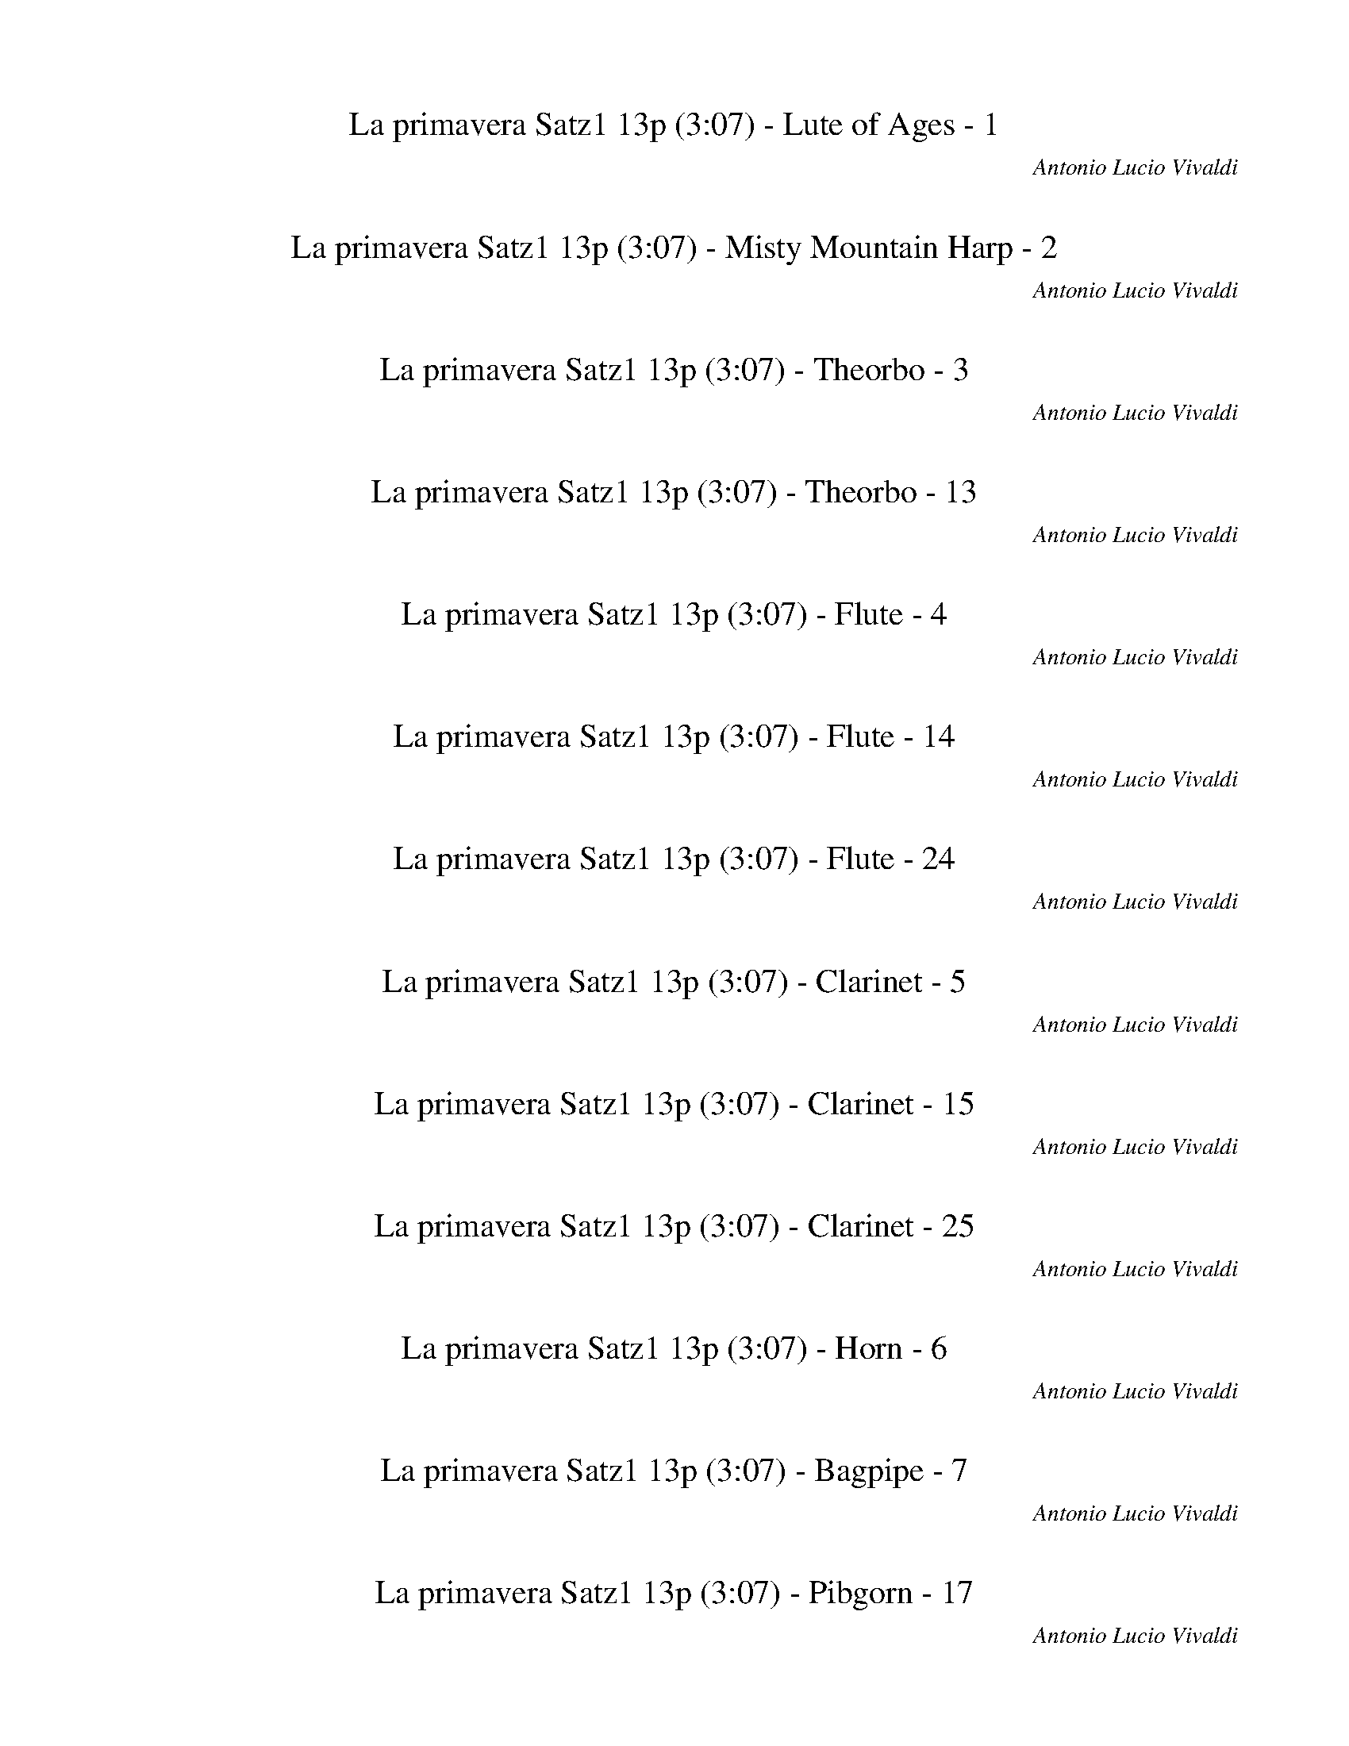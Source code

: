 %abc-2.1
%%song-title       La primavera Satz1 13p
%%song-composer    Antonio Lucio Vivaldi
%%song-duration    3:07
%%song-transcriber Sev of Instant Play
%%abc-creator Maestro v2.3.0
%%abc-version 2.1

X: 1
T: La primavera Satz1 13p (3:07) - Lute of Ages - 1
%%part-name Lute of Ages
C: Antonio Lucio Vivaldi
Z: Sev of Instant Play
M: 4/4
Q: 103
K: C maj

%%Q: 114
+mp+ z103/114 z103/152
	%%Q: 103
	z5/4 [^C3/2^G3/2^c3/2] z/ [C3/2G3/2c3/2] z/ [C3/4G3/4c3/4] z// |
+mf+ f// z// ^f// z// ^g3/2 z/ +mp+ [^C3/2^G3/2^c3/2] z/ [C3/2G3/2c3/2] z/ [C3/4G3/4c3/4] z// |
+mf+ ^g// z// ^f// z// =f3/2 z/ +mp+ [^C3/2^G3/2^c3/2] z/ [^F//^f//] z3/4 +p+ [=G//=f//] z3/4 [^G-^d-] |
[^G/^d/] z5/2 +ppp+ [^C-G-^c-] [C3/4G3/4c3/4] z// [C-G-c-] [C3/4G3/4c3/4] z// [CGc] |
+p+ f// z// ^f// z// ^g- g3/4 z// +ppp+ [^C-^G-^c-] [C3/4G3/4c3/4] z// [C-G-c-] [C3/4G3/4c3/4] z// [CGc] |
+p+ ^g// z// ^f// z// g- g3/4 z// +ppp+ [^C-^G-^c-] [C3/4G3/4c3/4] z// [^F//f//] z3/4 [=G//=f//] z3/4 [^G-^d-] |
[^G3/4^d3/4] z5/2 +mp+ [^C7/4^c7/4] z// [C7/4c7/4] z// [C3/4-G3/4-c3/4-] |
[^C//^G//^c//] +p+ f// z// ^f// z// [C7/4G7/4=f7/4] z// +ppp+ [C7/4c7/4] z// [C7/4c7/4] z// [C3/4-G3/4-c3/4-] |
[^C//^G//^c//] +p+ ^g// z// ^f// z// [C7/4G7/4=f7/4] z// +mp+ [C7/4c7/4] z// [C//c//] z3/4 [^G,//G//] z3/4 [C//c//] z/ |
% Bar 10 (0:19)
z// [^C,//^C//] z3/4 [^G^g] [^G,//G//] z3/4 [C7/4^c7/4] z z3/2 +ppp+ [C/-G/-c/-] |
[^C^G^c] z/ [C3/2G3/2c3/2] z/ [C3/4G3/4c3/4] z// +p+ f// z// ^f// z// ^g3/2 z/ +pppp+ c/- |
^c z/ c3/2 z/ [^C3/4^G3/4c3/4] z// +ppp+ ^g// z// ^f// z// [F3/2=f3/2] z/ [C/-c/-] |
[^C^c] z/ [C3/2c3/2] z/ +pp+ [C//c//] z3/4 [^C,//C//] z3/4 [^G^g] [^G,//G//] z3/4 +p+ [C/-c/-] |
[^C^c] z z2 z4 |
z8 |
z8 |
z8 |
z8 |
z8 |
% Bar 20 (0:42)
z8 |
z8 |
z8 |
z8 |
z8 |
z8 |
z8 |
z8 |
z2 z z3/4 +mp+ [^C3/2^c3/2] z/ [C3/2c3/2] z/ [C//-^G//-c//-] |
[^C/^G/^c/] z// +ppp+ f// z// ^f// z// [C3/2G3/2=f3/2] z/ [C3/2c3/2] z/ [C3/2c3/2] z/ [C//-G//-c//-] |
% Bar 30 (1:04)
[^C/^G/^c/] z// +p+ ^g// z// ^f// z// [C3/2G3/2=f3/2] z/ +mp+ [C3/2c3/2] z/ [C//c//] z3/4 [^G,//G//] z3/4 [C//c//] |
z3/4 +p+ [^C,//^C//] z3/4 +pp+ [^G^g] +ppp+ [^G,//G//] z3/4 +pppp+ [C//^c//] z3/4 [C//c//] z3/4 [C//c//] z3/4 [C//c//] z3/4 [C//c//] |
z3/4 [^C//^c//] z3/4 [C//c//] z3/4 [C//c//] z3/4 [C//c//] z3/4 [C//c//] z3/4 [C//c//] z3/4 [C//c//] z3/4 [C//c//] |
z3/4 [^C//^c//] z3/4 [C//c//] z3/4 [C//c//] z3/4 [^G,//^G//] z3/4 [G,//G//] z3/4 [G,//G//] z3/4 [G,//G//] z3/4 +ppp+ [G,//G//] |
z3/4 [^G,//^G//] z3/4 [G,//G//] z3/4 [G,//G//] z3/4 +pp+ [G,//G//] z3/4 [G,//G//] z3/4 [G,//G//] z3/4 [G,//G//] z3/4 +p+ [G,//G//] |
z3/4 [^G,//^G//] z3/4 [G,//G//] z3/4 +mp+ [G,//G//] z3/4 [^C//^c//] z3/4 +p+ [C//c//] z3/4 [C//c//] z3/4 [C//c//] z3/4 [C//c//] |
z3/4 +pp+ [^C//^c//] z3/4 [C//c//] z3/4 [C//c//] z3/4 +ppp+ [C//c//] z3/4 [C//c//] z3/4 [C//c//] z3/4 [C//c//] z3/4 [C//c//] |
z3/4 [^C//^c//] z3/4 [C//c//] z3/4 [C//c//] z3/4 [^G,//^G//c//] z3/4 [G,//G//c//] z3/4 [G,//G//c//] z3/4 [G,//G//c//] z3/4 [G//^g//c'//] |
z3/4 [^G//^g//c'//] z3/4 [G//g//c'//] z3/4 [G//g//c'//] z3/4 [^G,//G//^c//] z3/4 [G,//G//c//] z3/4 [G,//G//c//] z3/4 [G,//G//c//] z3/4 [G,//G//^d//] |
z3/4 [^G,//^G//^d//] z3/4 [G,//G//d//] z3/4 [G,//G//d//] z3/4 [G,//G//^c//] z3/4 [G,//G//c//] z3/4 [G,//G//c//] z3/4 [G,//G//c//] z3/4 [G//^g//c'//] |
% Bar 40 (1:26)
z3/4 [^G//^g//c'//] z3/4 [G//g//c'//] z3/4 [G//g//c'//] z3/4 [^G,//G//^c//] z3/4 [G,//G//c//] z3/4 [G,//G//c//] z3/4 [G,//G//c//] z3/4 [G,//-G//-^d//-g//-] |
[^G,//^G//^d//^g//] z15/4 +mp+ [G,3/2^D3/2G3/2] z/ [G,3/2D3/2G3/2] z/ |
[^G,3/2^D3/2^G3/2] z/ [G,3/2D3/2G3/2] z/ +ppp+ [G,3/2D3/2G3/2] z/ [G,3/2D3/2G3/2] z/ |
[^G,3/2^D3/2^G3/2] z/ [G,3/2D3/2G3/2] z/ +mp+ [G,3/2D3/2G3/2] z/ [G,//D//G//] z3/4 [D//^d//] z3/4 |
[^G//^g//] z3/4 [^G,//G//] z3/4 [^D^d] [^D,3/4D3/4] z// [G,3/2G3/2] z5/2 |
z8 |
z8 |
z4 +p+ F3/2 z5/2 |
z8 |
[^F3/2^f3/2] z13/2 |
% Bar 50 (1:48)
z4 [A3/2a3/2] z5/2 |
z8 |
[^A3/2^a3/2] z13/2 |
+pp+ [^F3/2^f3/2] z13/2 |
+ppp+ [^D3/2^d3/2] z5/2 ^c3/2 z/ +pp+ [^A3/2^a3/2] z/ |
[F3/2f3/2] z/ +p+ [F3/2f3/2] z/ [F3/2f3/2] z/ [F3/2f3/2] z/ |
+mp+ [^A3/2f3/2] z5/2 [^A,-A-] [A,3/4A3/4] z// [A,-A-] [A,3/4A3/4] z// |
[^A,-^A-] [A,3/4A3/4] z// [A,-A-] [A,3/4A3/4] z// +ppp+ [A,-A-] [A,3/4A3/4] z// [A,-A-] [A,3/4A3/4] z// |
[^A,-^A-] [A,3/4A3/4] z// [A,-A-] [A,3/4A3/4] z// +mp+ [A,-A-] [A,3/4A3/4] z// [A,//A//] z3/4 [F//f//] z3/4 |
[^A//^a//] z3/4 +p+ [^A,//A//] z3/4 [F//f//] z3/4 +pp+ [F,//F//] z3/4 +ppp+ [A,-A-] [A,3/4A3/4] z9/4 |
% Bar 60 (2:11)
z8 |
z8 |
z8 |
z8 |
z8 |
z8 |
z4 +mp+ [^A//^a//] z3/4 [A//a//] z3/4 [A//a//] z3/4 [A//a//] z3/4 |
[^D//^d//] z3/4 [D//d//] z3/4 [D//d//] z3/4 [D//d//] z3/4 [^G,//^G//] z3/4 [G,//G//] z3/4 [G,//G//] z3/4 [G,//G//] z3/4 |
[^C//^c//] z3/4 [C//c//] z3/4 [C//c//] z3/4 [^G,//^G//] z3/4 [C//c//] z3/4 [C//c//] z3/4 [C//c//] z3/4 [G,//G//] z3/4 |
[^C//^c//] z3/4 [C//c//] z3/4 [C//c//] z3/4 [^G,//^G//] z3/4 [C//c//] z3/4 [C//c//] z3/4 [C//c//] z3/4 [G,//G//] z3/4 |
% Bar 70 (2:33)
[^C//^c//] z3/4 [C//c//] z3/4 [C//c//] z3/4 [^G,//^G//] z3/4 [C//c//] z3/4 [C//c//] z3/4 [C//c//] z3/4 [G,//G//] z3/4 |
[^G,/-^G/-]
	%%Q: 95
	[G,103/76G103/76] z515/76 |
%%Q: 88
z103/176
	%%Q: 95
	z309/38 |
z412/95
	%%Q: 93
	z103/93
	%%Q: 92
	z103/92
	%%Q: 90
	z103/90
	%%Q: 88
	z103/88 |
%%Q: 86
z103/43
	%%Q: 84
	z103/42
	%%Q: 82
	z103/82
	%%Q: 78
	z103/78
	%%Q: 72
	z103/36 |
z103/144
	%%Q: 88
	z1545/176 |
z103/176
	%%Q: 82
	z103/41
	%%Q: 92
	z103/46
	%%Q: 103
	z// [^C3/2^c3/2] z/ [C5/4-c5/4-] |
[^C//^c//] z/ [C3/4^G3/4c3/4] z// +p+ f// z// ^f// z// [C3/2G3/2=f3/2] z/ +ppp+ [C3/2c3/2] z/ [C5/4-c5/4-] |
[^C//^c//] z/ [C3/4^G3/4c3/4] z// +p+ ^g// z// ^f// z// [C3/2G3/2=f3/2] z/ +mp+ [C3/2c3/2] z/ [C//c//] z3/4 [^G,//G//] |
z3/4 [^C//^c//] z3/4 [^C,//C//] z3/4 [^G^g] [^G,//G//] z3/4 [C3/2c3/2] z7/4 |
% Bar 80 (2:57)
z3/4 +ppp+ [^C7/4^G7/4^c7/4] z// [C7/4G7/4c7/4] z// [CGc] +p+ f// z// ^f// z// ^g5/4- |
^g/ z// +pppp+ ^c7/4 z// c7/4 z// [^C^Gc]
	%%Q: 97
	+ppp+ g103/388 z103/388 ^f103/388 z103/388 [F103/97-=f103/97-]
	%%Q: 92
	[F103/368-f103/368-] |
[F103/184f103/184] z103/368
	%%Q: 88
	[^C103/88-^c103/88-]
	%%Q: 85
	[C309/340c309/340] z103/340 +pp+ [C103/85-c103/85-]
	%%Q: 82
	[C309/328c309/328] z103/328
	%%Q: 79
	[C103/316c103/316] z309/316
	%%Q: 73
	+p+ [^C,103/292C103/292] z309/292
	%%Q: 65
	[^G103/65^g103/65] [^G,103/260G103/260] |
z309/260
	%%Q: 44
	+mp+ [^C721/88^c721/88] z1545/176 |]


X: 2
T: La primavera Satz1 13p (3:07) - Misty Mountain Harp - 2
%%part-name Misty Mountain Harp
C: Antonio Lucio Vivaldi
Z: Sev of Instant Play
M: 4/4
Q: 103
K: C maj

%%Q: 114
+p+ z103/114 z103/152
	%%Q: 103
	z5/4 [^c3/2f3/2^g3/2] z/ [c3/2f3/2g3/2] z/ [c3/4f3/4g3/4] z// |
+mp+ f// z// ^f// z// ^g3/2 z/ +p+ [^c3/2=f3/2g3/2] z/ [c3/2f3/2g3/2] z/ [c3/4f3/4g3/4] z// |
+mp+ ^g// z// ^f// z// =f3/2 z/ +p+ [^c3/2f3/2g3/2] z/ [^d//^f//] z3/4 +pp+ [c//=f//] z3/4 [d-c'-] |
[^d/c'/] z5/2 +pppp+ [^c-f-^g-] [c3/4f3/4g3/4] z// [c-f-g-] [c3/4f3/4g3/4] z// [cfg] |
+pp+ f// z// ^f// z// ^g- g3/4 z// +pppp+ [^c-=f-g-] [c3/4f3/4g3/4] z// [c-f-g-] [c3/4f3/4g3/4] z// [cfg] |
+pp+ ^g// z// ^f// z// g- g3/4 z// +pppp+ [^c-=f-g-] [c3/4f3/4g3/4] z// [^d//^f//] z3/4 [c//=f//] z3/4 [d-c'-] |
[^d3/4c'3/4] z5/2 +p+ [^c7/4f7/4^g7/4] z// [c7/4f7/4g7/4] z// [c3/4-f3/4-g3/4-] |
[^c//f//^g//] +pp+ [f//g//] z// [^f//^a//] z// [^G7/4=f7/4g7/4] z// +pppp+ [c7/4f7/4g7/4] z// [c7/4f7/4g7/4] z// [c3/4-f3/4-g3/4-] |
[^c//f//^g//] +pp+ [f//g//] z// [^f//^a//] z// [^G7/4=f7/4] z// +p+ [c//^f//a//] z3/4 [c7/4=f7/4g7/4] z// [=c//^d//^f//] z3/4 [^c//=f//] z/ |
% Bar 10 (0:19)
z// [c//^d//] z// [^A//^c//] z// [^Gcd] [G//=c//d//] z3/4 [^c7/4f7/4^g7/4] z z3/2 +pppp+ [c/-f/-g/-] |
[^cf^g] z/ [c3/2f3/2g3/2] z/ [c3/4f3/4g3/4] z// +pp+ f// z// ^f// z// g3/2 z/ +pppp+ [c/-=f/-g/-] |
[^cf^g] z/ [c3/2f3/2g3/2] z/ [c3/4f3/4g3/4] z// g// z// ^f// z// [c3/2=f3/2] z/ [c//^f//^a//] z// |
z/ [^c3/2f3/2^g3/2] z/ +ppp+ [=c//^d//^f//] z3/4 [^c//=f//] z3/4 [=c//d//] z// [^A//^c//] z// [^Gcf] [G//=c//d//] z3/4 +pp+ [^c/-f/-g/-] |
[^cf^g] z z2 z4 |
z8 |
z8 |
z8 |
z8 |
z8 |
% Bar 20 (0:42)
z8 |
z8 |
z8 |
z8 |
z8 |
z8 |
z8 |
z8 |
z2 z z3/4 +p+ [^c3/2f3/2^g3/2] z/ [c3/2f3/2g3/2] z/ [c//-f//-g//-] |
[^c/f/^g/] z// +pppp+ [f//g//] z// [^f//^a//] z// [^G3/2=f3/2g3/2] z/ [c3/2f3/2g3/2] z/ [c3/2f3/2g3/2] z/ [c//-f//-g//-] |
% Bar 30 (1:04)
[^c/f/^g/] z// +pp+ [f//g//] z// [^f//^a//] z// [^G3/2=f3/2] z/ +p+ [c//^f//a//] z3/4 [c3/2=f3/2g3/2] z/ [=c//^d//^f//] z3/4 [^c//=f//] |
z3/4 +pp+ [c//^d//] z// +ppp+ [^A//^c//] z// [^Gcf] +pppp+ [G//=c//d//] z3/4 [G3/4^c3/4f3/4] z// [G//c//f//] z3/4 [G//c//f//] z3/4 [G//c//f//] z3/4 [G//c//f//] |
z3/4 [^G//^c//f//] z3/4 [G//c//f//] z3/4 [G//c//f//] z3/4 [G//c//f//] z3/4 [G//c//f//] z3/4 [G//c//f//] z3/4 [G//c//f//] z3/4 [G//c//f//] |
z3/4 [^G//^c//f//] z3/4 [G//c//f//] z3/4 [G//c//f//] z3/4 [^d//^g//c'//] z3/4 [d//g//c'//] z3/4 [d//g//c'//] z3/4 [d//g//c'//] z3/4 [d//g//c'//] |
z3/4 [^d//^g//c'//] z3/4 [d//g//c'//] z3/4 [d//g//c'//] z3/4 +ppp+ [d//g//c'//] z3/4 [d//g//c'//] z3/4 [d//g//c'//] z3/4 [d//g//c'//] z3/4 +pp+ [c//d//c'//] |
z3/4 [c//^d//c'//] z3/4 [c//d//c'//] z3/4 +p+ [c//d//c'//] z3/4 [^c//f//^g//] z3/4 +pp+ [c//f//g//] z3/4 [c//f//g//] z3/4 [c//f//g//] z3/4 [c//f//g//] |
z3/4 +ppp+ [^c//f//^g//] z3/4 [c//f//g//] z3/4 [c//f//g//] z3/4 +pppp+ [c//f//g//] z3/4 [c//f//g//] z3/4 [c//f//g//] z3/4 [c//f//g//] z3/4 [c//f//g//] |
z3/4 [^c//f//^g//] z3/4 [c//f//g//] z3/4 [c//f//g//] z z2 z3/4 +pp+ ^C// ^D// F// ^F// ^G//- |
^G- G// z3/2 G// ^A// c/ ^c3/2 z3/2 G// A// =c// ^c// ^d//- |
^d- d// z3/2 ^g// ^f// =f// d// ^c3/2 z3/2 +ppp+ ^G// [^A//=c//] [^c//d//] [f//^f//] g//- |
% Bar 40 (1:26)
^g- g// z3/2 ^G// [^A//c//] [^c//^d//] [f//^f//] g3/2 z3/2 +pppp+ G// [A//=c//] [^c//d//] [=f//^f//] g//- |
^g- g// z11/4 +p+ [^G3/2c3/2^d3/2] z/ [G3/2c3/2d3/2] z/ |
[^G//^c//f//] z3/4 [G3/2=c3/2^d3/2] z3/2 +pppp+ [G3/2c3/2d3/2] z/ [G3/2c3/2d3/2] z/ |
[^G//^c//f//] z3/4 [G3/2=c3/2^d3/2] z3/2 +p+ [G//^c//f//] z3/4 [G3/2=c3/2d3/2] z/ [^A//^c//] z3/4 |
[c//c'//] z3/4 [^A//^a//] z// [^G//^g//] z// [^d=ga] [d3/4^g3/4c'3/4] z// [G3/2g3/2] z5/2 |
z8 |
z8 |
z4 +pp+ [^c3/2f3/2^g3/2] z5/2 |
z8 |
[^d3/2g3/2^a3/2] z13/2 |
% Bar 50 (1:48)
z4 [c3/2f3/2a3/2] z5/2 |
z8 |
[^c3/2f3/2^a3/2] z13/2 |
+ppp+ [^d3/2^f3/2^a3/2] z13/2 |
+pppp+ [^d3/2^f3/2c'3/2] z5/2 +pp+ ^c/ =f/ ^a/ f/ c/ f/ a/ f/ |
^c/ f/ ^a/ f/ c/ f/ +p+ a/ f/ =c/ f/ =a/ f/ c/ f/ +mp+ a/ f/ |
[^c3/2f3/2^a3/2] z5/2 +p+ [^A-c-f-] [A3/4c3/4f3/4] z// [A-c-f-] [A3/4c3/4f3/4] z// |
[^A//^d//^f//] z3/4 [A-^c-=f-] [A3/4c3/4f3/4] z5/4 +pppp+ [A-c-f-] [A3/4c3/4f3/4] z// [A-c-f-] [A3/4c3/4f3/4] z// |
[^A//^d//^f//] z3/4 [A-^c-=f-] [A3/4c3/4f3/4] z5/4 +p+ [A//d//^f//] z3/4 [A//c//=f//] z3/4 [A//d//f//] z3/4 [=c//d//a//] z3/4 |
[^A-^c-f-^a-] [A3/4c3/4f3/4a3/4] z// +pp+ [c//f//=a//] z3/4 +ppp+ [c//f//a//] z3/4 +pppp+ [c-f-^a-] [c3/4f3/4a3/4] z9/4 |
% Bar 60 (2:11)
z8 |
z8 |
z8 |
z8 |
z8 |
z8 |
z4 +p+ [^c//f//] z3/4 [c//f//] z3/4 [c//f//] z3/4 [c//f//] z3/4 |
[^d2-^f2-] [d3/4f3/4] z// [d//f//] z// [^c//=f//] z// [d//c'//] z3/4 [d//c'//] z3/4 [d//c'//] z3/4 [d//c'//] z3/4 |
[^c2-f2-] [c3/4f3/4] z// [c//f//] z// [^d//^f//] z// [=f//^g//] z3/4 [f//g//] z3/4 [f//g//] z3/4 [f//g//] z// [d//^f//] z// |
[^c//f//] z3/4 [c//f//] z3/4 [c//f//] z3/4 [c//f//] z// [^d//^f//] z// [=f//^g//] z3/4 [f//g//] z3/4 [f//g//] z3/4 [f//g//] z// [d//^f//] z// |
% Bar 70 (2:33)
[^c//f//] z3/4 [c//f//] z3/4 [c//f//] z3/4 [c//f//] z// [^d//^f//] z// [=f//^g//] z3/4 [f//g//] z3/4 [f//g//] z3/4 [d//^f//] z// [c//=f//] z// |
[^d//c'//] z//
	%%Q: 95
	z309/38 |
%%Q: 88
z103/176
	%%Q: 95
	z309/38 |
z412/95
	%%Q: 93
	z103/93
	%%Q: 92
	z103/92
	%%Q: 90
	z103/90
	%%Q: 88
	z103/88 |
%%Q: 86
z103/43
	%%Q: 84
	z103/42
	%%Q: 82
	z103/82
	%%Q: 78
	z103/78
	%%Q: 72
	z103/36 |
z103/144
	%%Q: 88
	z1545/176 |
z103/176
	%%Q: 82
	z103/41
	%%Q: 92
	z103/46
	%%Q: 103
	z// [^c3/2f3/2^g3/2] z/ [c5/4-f5/4-g5/4-] |
[^c//f//^g//] z/ [c3/4f3/4g3/4] z// +pp+ [f//g//] z// [^f//^a//] z// [^G3/2=f3/2g3/2] z/ +pppp+ [c3/2f3/2g3/2] z/ [c5/4-f5/4-g5/4-] |
[^c//f//^g//] z/ [c3/4f3/4g3/4] z// +pp+ [f//g//] z// [^f//^a//] z// [^G3/2=f3/2] z/ +p+ [c//^f//a//] z3/4 [c3/2=f3/2g3/2] z/ [=c//^d//^f//] |
z3/4 [^c//f//] z3/4 [=c//^d//] z// [^A//^c//] z// [^Gcd] [G//=c//d//] z3/4 [^c3/2f3/2^g3/2] z7/4 |
% Bar 80 (2:57)
z3/4 +pppp+ [^c7/4f7/4^g7/4] z// [c7/4f7/4g7/4] z// [cfg] +pp+ f// z// ^f// z// g5/4- |
^g/ z// +pppp+ [^c7/4f7/4g7/4] z// [c7/4f7/4g7/4] z// [cfg]
	%%Q: 97
	g103/388 z103/388 ^f103/388 z103/388 [c103/97-=f103/97-]
	%%Q: 92
	[c103/368-f103/368-] |
[^c103/184f103/184] z103/368
	%%Q: 88
	[c103/352^f103/352^a103/352] z309/352
	%%Q: 85
	[c721/340=f721/340^g721/340] z103/340
	%%Q: 82
	+ppp+ [=c103/328^d103/328^f103/328] z309/328
	%%Q: 79
	[^c103/316=f103/316] z309/316
	%%Q: 73
	+pp+ [=c103/292d103/292] z103/292 [^A103/292^c103/292] z103/292
	%%Q: 65
	[^G103/65c103/65f103/65] [G103/260=c103/260d103/260] |
z309/260
	%%Q: 44
	+p+ [^c721/88f721/88^g721/88] z1545/176 |]


X: 3
T: La primavera Satz1 13p (3:07) - Theorbo - 3
%%part-name Theorbo
C: Antonio Lucio Vivaldi
Z: Sev of Instant Play
M: 4/4
Q: 103
K: C maj

%%Q: 114
+mf+ z103/114 z103/152
	%%Q: 103
	z// ^c// z3/4 c3/2 z/ c3/2 z/ c- |
^c/ z/ c3/2 z/ c3/2 z/ c3/2 z/ c- |
^c/ z/ c3/2 z/ c3/4 z// c// z3/4 ^F// z3/4 +mp+ G// z3/4 ^G- |
^G/ z3/2 +ppp+ ^c// z3/4 c- c3/4 z// c- c3/4 z// c- |
^c3/4 z// c- c3/4 z// c- c3/4 z// c- c3/4 z// c- |
^c3/4 z// c- c3/4 z// c c// z3/4 ^F// z3/4 G// z3/4 ^G- |
^G3/4 z3/2 +mf+ ^c// z3/4 c7/4 z// c7/4 z// c3/4- |
^c z// c7/4 z// +ppp+ c7/4 z// c7/4 z// c3/4- |
^c z// c7/4 z// +mf+ c7/4 z// c// z3/4 ^G// z3/4 c// z/ |
% Bar 10 (0:19)
z// ^C// z3/4 ^g// z3/4 ^G// z3/4 ^c7/4 z3/2 +ppp+ c3/4 z// c/- |
^c z/ c3/2 z/ c3/2 z/ c3/2 z/ +pppp+ c/- |
^c z/ c3/2 z/ c3/2 z/ c3/2 z/ +ppp+ c/- |
^c z/ c3/2 z/ +pp+ c// z3/4 +p+ ^C// z3/4 ^g// z3/4 ^G// z3/4 +mp+ c/- |
^c z z2 z4 |
z8 |
z8 |
z8 |
z8 |
z8 |
% Bar 20 (0:42)
z8 |
z8 |
z8 |
z8 |
z8 |
z8 |
z8 |
z8 |
z2 z3/4 +mf+ ^c// z3/4 c3/2 z/ c3/2 z/ c//- |
^c- c// z/ c3/2 z/ +ppp+ c3/2 z/ c3/2 z/ c//- |
% Bar 30 (1:04)
^c- c// z/ c3/2 z/ +mf+ c3/2 z/ c// z3/4 ^G// z3/4 c// |
z3/4 +mp+ ^C// z3/4 +p+ ^g// z3/4 +pp+ ^G// z3/4 +ppp+ ^c// z3/4 c// z3/4 c// z3/4 c// z3/4 c// |
z3/4 ^c// z3/4 c// z3/4 c// z3/4 c// z3/4 c// z3/4 c// z3/4 c// z3/4 c// |
z3/4 ^c// z3/4 c// z3/4 c// z3/4 ^G// z3/4 +pp+ G// z3/4 G// z3/4 G// z3/4 G// |
z3/4 +p+ ^G// z3/4 G// z3/4 G// z3/4 G// z3/4 G// z3/4 +mp+ G// z3/4 G// z3/4 G// |
z3/4 ^G// z3/4 +mf+ G// z3/4 G// z3/4 ^c// z3/4 +mp+ c// z3/4 c// z3/4 c// z3/4 +p+ c// |
z3/4 ^c// z3/4 +pp+ c// z3/4 c// z3/4 +ppp+ c// z3/4 c// z3/4 c// z3/4 c// z3/4 c// |
z3/4 ^c// z3/4 c// z3/4 c// z3/4 c/ ^G/ c/ G/ c/ G/ c/ G/ =c//- |
c// ^G/ c/ G/ c/ G/ c/ G// z// ^c/ G/ c/ G/ c/ G/ c/ G/ ^d//- |
^d// ^G/ d/ G/ d/ G/ d/ G// z// ^c/ G/ c/ G/ c/ G/ c/ G/ =c//- |
% Bar 40 (1:26)
c// ^G/ c/ G/ c/ +pppp+ G/ c/ G// z// ^c/ G/ c/ G/ c/ G/ c/ G/ G//- |
^G- G// z7/4 +mf+ G// z3/4 G3/2 z/ G3/2 z/ |
^G3/2 z/ G3/2 z/ +ppp+ G3/2 z/ G3/2 z/ |
^G3/2 z/ G3/2 z/ +mf+ G3/2 z/ G// z3/4 ^d// z3/4 |
^g// z3/4 ^G// z3/4 ^d// z3/4 ^D// z3/4 G3/4 z// G3/4 z// G3/4 z// G3/4 z// |
^G3/4 z// G3/4 z// G3/4 z// G3/4 z// G3/4 z5/4 G3/4 z5/4 |
^G3/4 z5/4 G3/4 z5/4 G3/2 z/ G3/2 z/ |
^F3/2 z/ F3/2 z/ =F3/2 z5/2 |
z4 ^F// z// F// z// F// z// F// z// F// z// F// z// F// z// F// z// |
G3/2 z13/2 |
% Bar 50 (1:48)
^G// z// G// z// G// z// G// z// G// z// G// z// G// z// G// z// A3/2 z5/2 |
z4 ^A// z// A// z// A// z// A// z// A// z// A// z// A// z// A// z// |
^A3/2 z5/2 ^G// z// G// z// G// z// +mp+ G// z// G// z// G// z// G// z// +p+ G// z// |
^F3/2 z5/2 +ppp+ f// z// f// z// f// z// f// z// f// z// f// z// f// z// f// z// |
^d3/2 z5/2 ^c// z// c// z// c// z// +pp+ c// z// ^A// z// A// z// A// z// A// z// |
F// z// +p+ F// z// F// z// F// z// F// z// F// z// F// z// F// z// +mp+ F// z// F// z// F// z// F// z// F// z// F// z// +mf+ F// z// F// z// |
^A3/2 z3/2 A// z3/4 A- A3/4 z// A- A3/4 z// |
^A- A3/4 z// A- A3/4 z// +ppp+ A- A3/4 z// A- A3/4 z// |
^A- A3/4 z// A- A3/4 z// +mf+ A- A3/4 z// A// z3/4 f// z3/4 |
^a// z3/4 +mp+ ^A// z3/4 +p+ f// z3/4 +pp+ F// z3/4 +ppp+ A4- |
% Bar 60 (2:11)
^A8- |
^A8 |
z8 |
z8 |
z8 |
z4 ^A4- |
^A2- A3/2 z/ +mf+ A// z3/4 A// z3/4 A// z3/4 A// z3/4 |
^d// z3/4 d// z3/4 d// z3/4 d// z3/4 ^G// z3/4 G// z3/4 G// z3/4 G// z3/4 |
^c// z3/4 c// z3/4 c// z3/4 ^G// z3/4 c// z3/4 c// z3/4 c// z3/4 G// z3/4 |
^c// z3/4 c// z3/4 c// z3/4 ^G// z3/4 c// z3/4 c// z3/4 c// z3/4 G// z3/4 |
% Bar 70 (2:33)
^c// z3/4 c// z3/4 c// z3/4 ^G// z3/4 c// z3/4 c// z3/4 c// z3/4 G// z3/4 |
+p+ ^G/-
	%%Q: 95
	G309/38- |
%%Q: 88
^G103/176-
	%%Q: 95
	G721/95 z103/190 |
^c103/95- c309/380 z103/380 c103/95- c309/380 z103/380
	%%Q: 93
	^d103/93-
	%%Q: 92
	d309/368 z103/368
	%%Q: 90
	d103/90-
	%%Q: 88
	d309/352 z103/352 |
%%Q: 86
f103/86- f309/344 z103/344
	%%Q: 84
	f103/84- f103/112 z103/336
	%%Q: 82
	^f103/82-
	%%Q: 78
	f103/104 z103/312
	%%Q: 72
	=f103/72 ^d103/72 |
^c103/144-
	%%Q: 88
	c515/352 z103/32 c721/352 z721/352 |
z103/176
	%%Q: 82
	^c721/328 z103/328
	%%Q: 92
	+mf+ ^G721/368 z103/368
	%%Q: 103
	z// c3/2 z/ c5/4- |
^c// z/ c3/2 z/ c3/2 z/ +ppp+ c3/2 z/ c5/4- |
^c// z/ c3/2 z/ c3/2 z/ +mf+ c3/2 z/ c// z3/4 ^G// |
z3/4 ^c// z3/4 ^C// z3/4 ^g// z3/4 ^G// z3/4 c3/2 z3/2 +ppp+ c//- |
% Bar 80 (2:57)
^c3/4 c7/4 z// c7/4 z// c7/4 z// c5/4- |
^c/ z// +pppp+ c7/4 z// c7/4 z// c-
	%%Q: 97
	c309/388 z103/388 c103/97-
	%%Q: 92
	c103/368- |
^c103/184 z103/368
	%%Q: 88
	+ppp+ c103/88-
	%%Q: 85
	c309/340 z103/340 +pp+ c103/85-
	%%Q: 82
	c309/328 z103/328
	%%Q: 79
	+p+ c103/316 z309/316
	%%Q: 73
	+mp+ ^C103/292 z309/292
	%%Q: 65
	^g103/260 z309/260 ^G103/260 |
z309/260
	%%Q: 44
	+mf+ ^c721/88 z1545/176 |]


X: 13
T: La primavera Satz1 13p (3:07) - Theorbo - 13
%%part-name Theorbo
C: Antonio Lucio Vivaldi
Z: Sev of Instant Play
M: 4/4
Q: 103
K: C maj

%%Q: 114
+mf+ z103/114 z103/152
	%%Q: 103
	z5/4 ^C3/2 z/ C3/2 z/ C- |
^C/ z5/2 C3/2 z/ C3/2 z/ C- |
^C/ z5/2 C3/2 z/ ^F,// z3/4 +mp+ G,// z3/4 ^G,- |
^G,/ z5/2 +ppp+ ^C- C3/4 z// C- C3/4 z// C- |
^C3/4 z9/4 C- C3/4 z// C- C3/4 z// C- |
^C3/4 z9/4 C- C3/4 z// ^F,// z3/4 G,// z3/4 ^G,- |
^G,3/4 z5/2 +mf+ ^C7/4 z// C7/4 z// C3/4- |
^C z z z// +ppp+ C7/4 z// C7/4 z// C3/4- |
^C z z z// +mf+ C7/4 z// C// z3/4 ^G,// z3/4 C// z/ |
% Bar 10 (0:19)
z// ^C,// z3/4 ^G// z3/4 ^G,// z3/4 ^C7/4 z z3/2 +ppp+ C/- |
^C z/ C3/2 z/ C3/2 z/ C3/2 z/ +pppp+ C/- |
^C z/ C3/2 z/ C3/2 z/ C3/2 z/ +ppp+ C/- |
^C z/ C3/2 z/ +pp+ C// z3/4 +p+ ^C,// z3/4 ^G// z3/4 ^G,// z3/4 +mp+ C/- |
^C z z2 z4 |
z8 |
z8 |
z8 |
z8 |
z8 |
% Bar 20 (0:42)
z8 |
z8 |
z8 |
z8 |
z8 |
z8 |
z8 |
z8 |
z2 z z3/4 +mf+ ^C3/2 z/ C3/2 z/ C//- |
^C- C// z5/2 +ppp+ C3/2 z/ C3/2 z/ C//- |
% Bar 30 (1:04)
^C- C// z5/2 +mf+ C3/2 z/ C// z3/4 ^G,// z3/4 C// |
z3/4 +mp+ ^C,// z3/4 +p+ ^G// z3/4 +pp+ ^G,// z3/4 +ppp+ ^C// z3/4 C// z3/4 C// z3/4 C// z3/4 C// |
z3/4 ^C// z3/4 C// z3/4 C// z3/4 C// z3/4 C// z3/4 C// z3/4 C// z3/4 C// |
z3/4 ^C// z3/4 C// z3/4 C// z3/4 ^G,// z3/4 +pp+ G,// z3/4 G,// z3/4 G,// z3/4 G,// |
z3/4 +p+ ^G,// z3/4 G,// z3/4 G,// z3/4 G,// z3/4 G,// z3/4 +mp+ G,// z3/4 G,// z3/4 G,// |
z3/4 ^G,// z3/4 +mf+ G,// z3/4 G,// z3/4 ^C// z3/4 +mp+ C// z3/4 C// z3/4 C// z3/4 +p+ C// |
z3/4 ^C// z3/4 +pp+ C// z3/4 C// z3/4 +ppp+ C// z3/4 C// z3/4 C// z3/4 C// z3/4 C// |
z3/4 ^C// z3/4 C// z3/4 C// z3/4 C3/2 z/ C3/2 z/ ^G,//- |
^G,- G,// z/ G,3/2 z/ ^C3/2 z/ C3/2 z/ G,//- |
^G,- G,// z/ G,3/2 z/ ^C3/2 z/ C3/2 z/ G,//- |
% Bar 40 (1:26)
^G,- G,// z/ G,3/2 z/ ^C3/2 z/ C3/2 z/ G,//- |
^G,- G,// z11/4 +mf+ G,3/2 z/ G,3/2 z/ |
^G,3/2 z/ G,3/2 z/ +ppp+ G,3/2 z/ G,3/2 z/ |
^G,3/2 z/ G,3/2 z/ +mf+ G,3/2 z/ G,// z3/4 ^D// z3/4 |
^G// z3/4 ^G,// z3/4 ^D// z3/4 ^D,// z3/4 G4- |
^G2- G3/2 z/ G2- G3/2 z/ |
^G2- G3/2 z/ G2- G3/2 z/ |
^F2- F3/2 z/ =F3/2 z5/2 |
z4 ^F2- F3/2 z/ |
G3/2 z13/2 |
% Bar 50 (1:48)
^G2- G3/2 z/ A3/2 z5/2 |
z4 ^A2- A3/2 z/ |
^A3/2 z5/2 ^G2- G3/2 z/ |
+p+ ^F3/2 z5/2 +ppp+ =F2- F3/2 z/ |
^D3/2 z5/2 ^C3/2 z/ +pp+ ^A,3/2 z/ |
F,3/2 z/ +p+ F,3/2 z/ +mp+ F,3/2 z/ F,3/2 z/ |
+mf+ ^A,3/2 z5/2 A,- A,3/4 z// A,- A,3/4 z// |
^A,- A,3/4 z// A,- A,3/4 z// +ppp+ A,- A,3/4 z// A,- A,3/4 z// |
^A,- A,3/4 z// A,- A,3/4 z// +mf+ A,- A,3/4 z// A,// z3/4 F// z3/4 |
^A// z3/4 +mp+ ^A,// z3/4 +p+ F// z3/4 +pp+ F,// z3/4 +ppp+ A,- A,3/4 z9/4 |
% Bar 60 (2:11)
z8 |
z8 |
z8 |
z8 |
z8 |
z8 |
z4 +mf+ ^A,// z3/4 A,// z3/4 A,// z3/4 A,// z3/4 |
^D// z3/4 D// z3/4 D// z3/4 D// z3/4 ^G,// z3/4 G,// z3/4 G,// z3/4 G,// z3/4 |
^C// z3/4 C// z3/4 C// z3/4 ^G,// z3/4 C// z3/4 C// z3/4 C// z3/4 G,// z3/4 |
^C// z3/4 C// z3/4 C// z3/4 ^G,// z3/4 C// z3/4 C// z3/4 C// z3/4 G,// z3/4 |
% Bar 70 (2:33)
^C// z3/4 C// z3/4 C// z3/4 ^G,// z3/4 C// z3/4 C// z3/4 C// z3/4 G,// z3/4 |
^G,/-
	%%Q: 95
	G,103/76 z515/76 |
%%Q: 88
z103/176
	%%Q: 95
	z309/38 |
z412/95
	%%Q: 93
	z103/93
	%%Q: 92
	z103/92
	%%Q: 90
	z103/90
	%%Q: 88
	z103/88 |
%%Q: 86
z103/43
	%%Q: 84
	z103/42
	%%Q: 82
	z103/82
	%%Q: 78
	z103/78
	%%Q: 72
	z103/36 |
z103/144
	%%Q: 88
	z1545/176 |
z103/176
	%%Q: 82
	z103/41
	%%Q: 92
	z103/46
	%%Q: 103
	z// ^C3/2 z/ C5/4- |
^C// z/ C3/2 z5/2 +ppp+ C3/2 z/ C5/4- |
^C// z/ C3/2 z5/2 +mf+ C3/2 z/ C// z3/4 ^G,// |
z3/4 ^C// z3/4 ^C,// z3/4 ^G// z3/4 ^G,// z3/4 C3/2 z7/4 |
% Bar 80 (2:57)
z3/4 +ppp+ ^C7/4 z// C7/4 z// C7/4 z// C5/4- |
^C/ z// +pppp+ C7/4 z// C7/4 z// C-
	%%Q: 97
	C309/388 z103/388 C103/97-
	%%Q: 92
	C103/368- |
^C103/184 z103/368
	%%Q: 88
	+p+ C103/88-
	%%Q: 85
	C309/340 z103/340 C103/85-
	%%Q: 82
	C309/328 z103/328
	%%Q: 79
	C103/316 z309/316
	%%Q: 73
	^C,103/292 z309/292
	%%Q: 65
	^G103/260 z309/260 ^G,103/260 |
z309/260
	%%Q: 44
	+mf+ ^C721/88 z1545/176 |]


X: 4
T: La primavera Satz1 13p (3:07) - Flute - 4
%%part-name Flute
C: Antonio Lucio Vivaldi
Z: Sev of Instant Play
M: 4/4
Q: 103
K: C maj

%%Q: 114
+f+ z103/114 z103/152
	%%Q: 103
	z// F// z3/4 ^G// z3/4 G// z3/4 G3/4 z// G// z3/4 ^C- |
^C3/2 z/ F// z// ^F// z// ^G// z3/4 G// z3/4 G3/4 z// G// z3/4 C- |
^C3/2 z/ F// z// ^F// z// ^G3/4 z// G// z3/4 ^A// z3/4 +mf+ A// z3/4 ^D- |
^D/ z3/2 +pp+ F// z3/4 ^G// z3/4 G// z3/4 G G// z3/4 ^C- |
^C- C3/4 z// F// z// ^F// z// ^G// z3/4 G// z3/4 G G// z3/4 C- |
^C- C3/4 z// F// z// ^F// z// ^G G// z3/4 ^A// z3/4 A// z3/4 ^D- |
^D3/4 z3/2 +f+ F// z3/4 ^C7/4 z// C7/4 z// ^F// z/ |
z// ^C7/4 z// +pp+ C// z3/4 C7/4 z// C7/4 z// ^F// z/ |
z// ^C7/4 z// +f+ C// z3/4 ^F// z3/4 C7/4 z// c// z3/4 ^G3/4- |
% Bar 10 (0:19)
^G z// G7/4 z// F7/4 z3/2 +pp+ G// z3/4 ^C/- |
^C z/ C3/2 z/ ^F// z3/4 C3/2 z/ +ppp+ ^G// z3/4 C/- |
^C z/ C3/2 z/ ^F// z3/4 C3/2 z/ +pp+ C// z3/4 F// z// |
z/ +p+ ^C3/2 z/ c// z3/4 ^G3/2 z/ +mp+ G3/2 z/ +mf+ [F//-G//^A//] +mp+ [F//-G//] |
[F//-^G//^A//] [F//-A//] [F//-G//] F// z/ [G//A//] G// [G//A//] A// G// z3/4 [G//A//] G// [G//A//] A// G// z3/4 [G//A//] G// [G//A//] A// G// z3/4 [G//A//] G// |
[^G//^A//] A// G// z3/4 [G//A//] G// [G//A//] A// G// z3/4 G// z3/4 G// z3/4 G// z3/4 G// z3/4 G// z// |
z/ ^G// z3/4 G// z3/4 G// z3/4 G// z3/4 G// z3/4 G// z3/4 G// z3/4 G/- |
^G// z// G3/4 z// G ^A/ +mf+ c/ ^c/ =c/ A/ G/ +mp+ ^F/ =F/ ^D/ ^C// z3/4 |
z8 |
z4 z2 z/ ^c// z3/4 c// z// |
% Bar 20 (0:42)
z/ ^c// z3/4 c// z3/4 c// z3/4 [^C//^D//] [C//D//] [C//D//] [C//D//] [C//D//] [C//D//] C// [C//D//] C// z3/4 c// z3/4 c// z// |
z/ ^c// z3/4 c// z3/4 c// z3/4 [^C//^D//] [C//D//] [C//D//] [C//D//] [C//D//] [C//D//] C// [C//D//] z2 ^G/- |
^G- G3/4 z// ^c/ G/ ^A// z// G9/4 z// c/ G/ A// z// G/ |
^c// z// ^G/ ^A// z// G/ c// z// G/ A// z// G/ c// z// G/ A// z// G/ c// z// G/ A// z// G// z// |
z/ ^C// z3/4 [F//^F//] [=F//^F//] [=F//^F//] [=F//^F//] =F// z11/4 [F//^F//] [=F//^F//] [=F//^F//] [=F//^F//] =F// z5/4 |
z3/2 [F//^F//] [=F//^F//] [=F//^F//] [=F//^F//] =F// z11/4 [F//^F//] =F// [F//^F//] F// =F// z3/4 ^c/- |
^c3/4 z3/4 c/ z3/2 [c//^d//] c// [c//d//] d// [c//d//] c// [c//d//] d// [c//d//] c// [c//d//] d// [c//d//] c// [c//d//] d// c/ |
z3/2 ^c/ z3/2 [c//^d//] c// +p+ [c//d//] d// [c//d//] c// [c//d//] d// [c//d//] c// [c//d//] +pp+ d// [c//d//] c// [c//d//] +ppp+ d// z/ |
z2 z3/4 +f+ F// z3/4 ^C3/2 z/ C3/2 z/ ^F// |
z3/4 ^C3/2 z/ +pp+ C// z3/4 C3/2 z/ C3/2 z/ ^F// |
% Bar 30 (1:04)
z3/4 ^C3/2 z/ +f+ C// z3/4 ^F// z3/4 C3/2 z/ c// z3/4 ^G//- |
^G- G// z/ +mp+ G3/2 z/ +pp+ F3/4 z// ^G,// z3/4 G,// z3/4 G,// z3/4 G,// |
z3/4 ^G,// z3/4 G,// z3/4 G,// z3/4 G,// z3/4 G,// z3/4 G,// z3/4 G,// z3/4 G,// |
z3/4 ^G,// z3/4 G,// z3/4 G,// z3/4 G,// z3/4 +p+ ^D// z3/4 D// z3/4 D// z3/4 D// |
z3/4 +mp+ ^D// z3/4 D// z3/4 D// z3/4 D// z3/4 D// z3/4 +mf+ D// z3/4 D// z3/4 C// |
z3/4 C// z3/4 +f+ C// z3/4 C// z3/4 ^G,// z3/4 +mf+ G,// z3/4 G,// z3/4 G,// z3/4 +mp+ G,// |
z3/4 ^G,// z3/4 +p+ G,// z3/4 G,// z3/4 +pp+ G,// z3/4 G,// z3/4 G,// z3/4 G,// z3/4 G,// |
z3/4 ^G,// z3/4 G,// z3/4 G,// z3/4 G,3- +p+ [^C,//G,//-] [^D,//G,//-] [F,//G,//-] [^F,//G,//] G,//- |
^G,2- G,3/4 G,//- [G,//-^A,//] [G,/C/] [G,3/2-^C3/2] G,3/2 G,//- [G,//-A,//] [G,//-=C//] [G,//-^C//] [G,//-^D//-] |
[^G,-^D-] [G,//-D//] G,3/4- G,3/4- [G,//-^G//] [G,//-^F//] [G,//-=F//] [G,//D//] [G,3/2-^C3/2] G,3/2 +pp+ G,//- [G,//-^A,//=C//] [G,//-^C//D//] [G,//-F//^F//]
	[G,//-G//-] |
% Bar 40 (1:26)
[^G,-^G-] [G,//-G//] G,3/4- G,3/4 +ppp+ G,//- [G,//-^A,//C//] [G,//-^C//^D//] [G,//F//^F//] [G,3/2-G3/2] G,3/2 +pppp+ G,//- [G,//-A,//=C//] [G,//-^C//D//]
	[G,//=F//^F//] +ppp+ [G,//-G//-] |
[^G,-^G-] [G,//G//] z7/4 +f+ ^D// z3/4 G,3/2 z/ G,3/2 z/ |
^C// z3/4 ^G,3/2 z/ +pp+ ^D// z3/4 G,3/2 z/ G,3/2 z/ |
^C// z3/4 ^G,3/2 z/ +f+ =C// z3/4 ^C// z3/4 G,// z3/4 =C// z3/4 G// z3/4 |
^D3/2 z/ D3/2 z/ C// z15/4 |
z4 ^G,3/4 z5/4 G,3/4 z5/4 |
^G,3/4 z5/4 G,3/4 z21/4 |
z4 ^G// F// G// z// ^c// G// c// z// G// F// G// z// c// G// c// z// |
^G// F// G// z// c// G// c// z// G// F// G// z// c// G// c// z// +mp+ ^A3/2 z5/2 |
+f+ ^A// G// A// z// ^d// A// d// z// A// G// A// z// d// A// d// z// A// G// A// z// d// A// d// z// A// G// A// z// d// A// d// z// |
% Bar 50 (1:48)
+mp+ c3/2 z5/2 +f+ c// A// c// z// f// c// f// z// c// A// c// z// f// c// f// z// |
c// A// c// z// ^d// c// d// z// c// A// c// z// d// c// d// z// +mp+ ^c3/2 z5/2 |
+f+ ^c// ^A// c// z// f// c// f// z// c// A// c// z// f// c// f// z// =c// ^G// c// z// f// c// f// z// c// G// c// z// f// +mf+ c// f// z// |
^A// ^F// A// z// ^d// A// d// z// A// +mp+ F// A// z// d// A// d// z// ^G// =F// G// z// ^c// G// c// z// G// F// G// z// c// G// c// z// |
^F// ^D// F// z// c// F// c// z// F// D// F// z// c// F// c// z// =F// ^C// F// z// ^A// F// A// z// F// C// F// z// A// F// +mf+ A// z// |
F// ^C// F// z// ^A// F// A// z// F// C// F// z// A// F// +f+ A// z// F// =C// F// z// =A// F// +ff+ A// z// F// C// F// z// A// F// A// z// |
+mp+ ^A3/2 z3/2 +f+ F// z3/4 ^A,- A,3/4 z// A,- A,3/4 z// |
^D// z3/4 ^A,- A,3/4 z// +pp+ A,// z3/4 A,- A,3/4 z// A,- A,3/4 z// |
^D// z3/4 ^A,- A,3/4 z// +f+ A,// z3/4 D// z3/4 A,// z3/4 D// z3/4 A// z3/4 |
F- F3/4 z// +mp+ F- F3/4 z// +pp+ ^C- +mp+ [C3/4F3/4] z// F3/4 z// F3/4 z// |
% Bar 60 (2:11)
F3/4 z// F3/4 z// F3/4 z// F3/4 z// ^F3/4 z// F3/4 z// G3/4 z// G3/4 z// |
^G3/4 z// G3/4 z// A3/4 z// A// z3/4 ^A// [A//c//] c// [A//c//] A// [A//c//] c// [A//c//] A// [A//c//] c// [A//c//] A// [A//c//] c// [A//c//] |
^A// [A//c//] c// [A//c//] A// [A//c//] c// [A//c//] A// [A//c//] c// [A//c//] A// [A//c//] c// [A//c//] A// [A//c//] c// [A//c//] A// [A//c//] c// [A//c//] A//
	[A//c//] c// [A//c//] A// [A//c//] c// [A//c//] |
^A// [A//c//] c// [A//c//] A// [A//c//] c// [A//c//] A// [A//c//] c// [A//c//] A// [A//c//] c// [A//c//] A/ c// z// A/ c// z// A2- |
^A/ c// z// A/ c// z// A2- A/ c// z// A/ c// z// A/ c// z// A/ c// z// |
^A// [A//c//] c// [A//c//] A// [A//c//] c// [A//c//] A// [A//c//] c// [A//c//] A// [A//c//] c// [A//c//] A// [A//c//] c// [A//c//] A// [A//c//] c// +mf+
	[A//c//] A// [A//c//] c// [A//c//] A// [A//c//] c// +f+ [A//c//] |
^A// [A//c//] c// [A//c//] A// [A//c//] c// [A//c//] +ff+ A// [A//c//] c// [A//c//] A// [A//c//] c// [A//c//] +f+ ^C// z3/4 C// z3/4 C// z3/4 C// z3/4 |
^A,// z3/4 A,// z3/4 ^D// z3/4 ^F// z3/4 F// z3/4 F// z3/4 D// z3/4 C// z3/4 |
^G,// z3/4 G,// z3/4 G,// z3/4 G,// z3/4 G,// z3/4 G,// z3/4 G,// z3/4 G,// z3/4 |
^G,// z3/4 G,// z3/4 G,// z3/4 G,// z3/4 G,// z3/4 G,// z3/4 G,// z3/4 G,// z3/4 |
% Bar 70 (2:33)
^G,// z3/4 G,// z3/4 G,// z3/4 G,// z3/4 G,// z3/4 G,// z3/4 G,// z3/4 G,// z3/4 |
^G,/
	%%Q: 95
	+mp+ G,103/190- [G,103/190^A,103/190] G,103/380 z103/380 C103/190 A,103/380 z103/380 ^C103/190 =C103/380 z103/380 ^D103/190 ^C103/380 z103/380 +p+ F103/190
	D103/380 z103/380 ^F103/190 =F103/380 z103/380 ^G103/190 ^F103/380 z103/380 |
%%Q: 88
^G,103/176
	%%Q: 95
	^F,103/380 z103/380 ^A,103/190 G,103/380 z103/380 C103/190 A,103/380 z103/380 ^C103/190 =C103/380 z103/380 ^D103/190 ^C103/380 z103/380 F103/190 D103/380
	z103/380 ^F103/190 =F103/380 z103/380 ^G103/190 +mp+ ^F103/380 z103/380 |
F103/190 ^C103/380 z103/380 ^D103/190 C103/380 z103/380 F103/190 C103/380 z103/380 D103/190 C103/380 z103/380
	%%Q: 93
	^F103/186 C103/372 z103/372
	%%Q: 92
	D103/184 C103/368 z103/368
	%%Q: 90
	F103/180 C103/360 z103/360
	%%Q: 88
	D103/176 C103/352 z103/352 |
%%Q: 86
^G103/172 ^C103/344 z103/344 ^D103/172 C103/344 z103/344
	%%Q: 84
	G103/168 C103/336 z103/336 D103/168 C103/336 z103/336
	%%Q: 82
	^A103/82
	%%Q: 78
	c103/78
	%%Q: 72
	^c103/36- |
^c103/144-
	%%Q: 88
	c103/176 ^G103/352 z103/352 c103/176 G103/352 z103/352 ^A103/176 G103/352 z103/352 c103/176 G103/352 z103/352 A103/176 G103/352 z103/352 c103/176 G103/352
	z103/352 A103/176 G103/352 z103/352 c103/176 |
^G103/352 z103/352
	%%Q: 82
	^c103/328 z309/328 ^C103/328 z309/328
	%%Q: 92
	+mf+ ^D103/368 +f+ [D103/368F103/368] [D103/368F103/368] [D103/368F103/368] [D103/368-F103/368] D309/368
	%%Q: 103
	z// C3/2 z/ C5/4- |
^C// z/ ^F// z3/4 C3/2 z/ +pp+ C// z3/4 C3/2 z/ C5/4- |
^C// z/ ^F// z3/4 C3/2 z/ +f+ C// z3/4 F// z3/4 C3/2 z/ c// |
z3/4 ^G3/2 z/ G3/2 z/ F3/2 z3/2 +pp+ G// |
% Bar 80 (2:57)
z3/4 ^C7/4 z// C7/4 z// ^F// z3/4 C7/4 z// +ppp+ ^G// |
z3/4 ^C7/4 z// C7/4 z// ^F// z3/4
	%%Q: 97
	C721/388 z103/388
	%%Q: 92
	+pp+ C103/368 |
z309/368
	%%Q: 88
	^F103/352 z309/352
	%%Q: 85
	+p+ ^C721/340 z103/340
	%%Q: 82
	+mp+ c103/328 z309/328
	%%Q: 79
	^G103/79-
	%%Q: 73
	G309/292 z103/292
	%%Q: 65
	+mf+ G103/52- |
^G103/130 z103/260
	%%Q: 44
	+f+ F721/88 z1545/176 |]


X: 14
T: La primavera Satz1 13p (3:07) - Flute - 14
%%part-name Flute
C: Antonio Lucio Vivaldi
Z: Sev of Instant Play
M: 4/4
Q: 103
K: C maj

%%Q: 114
+ff+ z103/114 z103/152
	%%Q: 103
	z// ^C// z3/4 F// z3/4 F// z3/4 [F//^F//] [=F//^F//] [=F//^F//] =F// ^D// z// C// z// ^G- |
^G3/2 z/ G// z// ^F// z// =F// z3/4 F// z3/4 [F//^F//] [=F//^F//] [=F//^F//] =F// ^D// z// ^C// z// G- |
^G3/2 z/ G// z// ^F// z// [=F//^F//] [=F//^F//] =F// z// ^F// z// G// z// F// z3/4 =F// z3/4 +f+ ^D |
+mf+ C +mp+ ^G,// z3/4 ^C// z3/4 F// z3/4 F// z3/4 F// [F//^F//] [=F//^F//] [=F//^F//] ^D// z// C// z// ^G- |
^G- G3/4 z// G// z// ^F// z// =F// z3/4 F// z3/4 F// [F//^F//] [=F//^F//] [=F//^F//] ^D// z// ^C// z// G- |
^G- G3/4 z// G// z// ^F// z// =F// [F//^F//] [=F//^F//] z// F// z// G// z// F// z3/4 =F// z3/4 ^D- |
^D3/4 z3/2 +ff+ F// z3/4 ^G// z3/4 ^F// z// =F// z// ^F// z3/4 G// z3/4 ^A// z/ |
z// ^G7/4 z// +mp+ ^C// z3/4 G// z3/4 ^F// z// =F// z// ^F// z3/4 G// z3/4 ^A// z/ |
z// ^G7/4 z// +ff+ ^C// z3/4 ^A// z3/4 G7/4 z// ^F// z3/4 =F// z/ |
% Bar 10 (0:19)
z// ^D// z// ^C// z// F// [F//^F//] [=F//^F//] [=F//^F//] [=F//^F//] [=F//^F//] D// z// C7/4 z3/2 +mp+ =F// z3/4 ^G// z// |
z/ ^F// z// =F// z// ^F// z3/4 ^G// z3/4 ^A// z3/4 G3/2 z/ +pp+ =F// z3/4 G// z// |
z/ ^F// z// =F// z// ^F// z3/4 ^G// z3/4 ^A// z3/4 G3/2 z/ +mp+ =F// z3/4 A// z// |
z/ ^G3/2 z/ ^F// z3/4 +mf+ =F// z3/4 ^D// z// ^C// z// [F//^F//] [=F//^F//] [=F//^F//] [=F//^F//] [=F//^F//] =F// +f+ D// z// C/- |
^C z z2 z4 |
z4 z2 z3/2 +mp+ [^G//^A//] G// |
[^G//^A//] A// G// z3/4 [G//A//] G// [G//A//] A// G// z3/4 [G//A//] G// [G//A//] A// G// z3/4 [G//A//] G// [G//A//] A// G// z3/4 [G//A//] G// |
[^G//^A//] A// G// z3/4 [G//A//] G// [G//A//] A// G// z3/4 G// z3/4 G// z3/4 G// z3/4 G// z3/4 G// z// |
z/ ^G// z3/4 G// z3/4 G// z3/4 G// z3/4 G// z3/4 G// z3/4 G// z3/4 G// z// |
z/ ^G// z3/4 G +mf+ ^A/ c/ +f+ ^c/ =c/ A/ +mf+ G/ ^F/ +mp+ =F/ ^D/ ^C// z3/4 |
% Bar 20 (0:42)
z2 z/ ^c// z3/4 c// z3/4 c// z3/4 c// z3/4 c// z3/4 [^C//^D//] [C//D//] |
[^C//^D//] [C//D//] [C//D//] [C//D//] [C//D//] [C//D//] C// z3/4 ^c// z3/4 c// z3/4 c// z3/4 c// z3/4 c// z3/4 [C//D//] C// |
[^C//^D//] D// C// z3/4 [F//^F//] =F// [F//^F//] F// =F// z11/4 [C//D//] C// [C//D//] D// C// z5/4 |
z3/2 [^C//^D//] C// [C//D//] D// C// z11/4 [F//^F//] =F// [F//^F//] F// =F// z3/4 ^G/- |
^G- G3/4 z// ^c/ G/ ^A// z// G9/4 z// c/ G/ A// z// G/ |
^c// z// ^G/ ^A// z// G/ c// z// G/ A// z// G/ c// z// G/ A// z// G/ c// z// G/ A// z// G// z// |
z/ ^C// z11/4 ^c5/4 z3/4 c/ z3/2 c// ^d// |
^c// ^d// c// d// c// d// c// d// c// d// c// d// c// d// c/ z3/2 +p+ c/ z3/2 c// d// |
^c// ^d// c// +pp+ d// c// d// z5/4 +ff+ ^C// z3/4 ^G// z3/4 ^F// z// =F// z// ^F// z3/4 G// z3/4 ^A// |
z3/4 ^G3/2 z/ +mp+ ^C// z3/4 G// z3/4 ^F// z// =F// z// ^F// z3/4 G// z3/4 ^A// |
% Bar 30 (1:04)
z3/4 ^G3/2 z/ +ff+ ^C// z3/4 ^A// z3/4 G3/2 z/ ^F// z3/4 =F// |
z3/4 +f+ ^D// z// ^C// z// +mf+ [F//^F//] [=F//^F//] [=F//^F//] [=F//^F//] [=F//^F//] +mp+ =F// D// z// C3/4 z// F,/ ^F,// z// ^G,/ F,// z// G,/ F,// z// =F,//- |
F,// ^F,// z// =F,/ ^F,// z// ^G,/ F,// z// G,/ F,// z// =F,/ ^F,// z// =F,/ ^F,// z// G,/ F,// z// G,/ F,// z// =F,//- |
F,// ^F,// z// =F,/ ^F,// z// ^G,/ ^A,// z// G,/ A,// z// C/ ^C// z// =C/ ^C// z// ^D/ C// z// D/ C// z// =C//- |
C// ^C// z// =C/ +mf+ ^C// z// ^D/ C// z// D/ C// z// =C/ ^C// z// +f+ =C/ ^C// z// D/ F// z// D/ F// z// +ff+ ^F//- |
^F// =F// z// ^F/ =F// z// ^D/ ^F// z// =F/ D// z// F3/4 z// D/ ^C// z// +f+ =C/ ^A,// z// ^G,/ ^F,// z// +mf+ =F,//- |
F,// ^F,// z// =F,/ ^F,// z// +mp+ ^G,/ F,// z// G,/ F,// z// =F,/ ^F,// z// =F,/ ^F,// z// G,/ F,// z// G,/ F,// z// =F,//- |
F,// ^F,// z// =F,/ ^F,// z// ^G,/ F,// z// G,/ F,// z// =F,3/2 z3/2 +pp+ F// z3/4 ^F//- |
^F2- F- F3/4 =F4 ^D//- |
^D2- D- D3/4 F4 ^F//- |
% Bar 40 (1:26)
^F2- F- F3/4 =F4 ^D//- |
^D- D// z7/4 +ff+ ^G,// z3/4 D// z3/4 ^C// z// =C// z// ^C// z3/4 D// z3/4 |
F// z3/4 ^D3/2 z/ +mp+ ^G,// z3/4 D// z3/4 ^C// z// =C// z// ^C// z3/4 D// z3/4 |
F// z3/4 ^D3/2 z/ +ff+ ^G,// z3/4 F// z3/4 D3/2 z/ ^C// z3/4 |
C// z3/4 ^A,// z// ^G,// z// [A,//C//] [A,//C//] [A,//C//] [A,//C//] [A,//C//] A,// G,// z// G,// G,// G,// G,// G,// G,// G,// G,// G,// G,// G,// G,// G,//
	G,// G,// G,// |
^G,// G,// G,// G,// G,// G,// G,// G,// G,// G,// G,// G,// G,// G,// G,// G,// G,// ^A,// C// ^C// ^D// F// ^F// ^G// z2 |
^G,// ^A,// C// ^C// ^D// F// ^F// ^G// z2 G,// G,// G,// G,// G,// G,// G,// G,// G,// G,// G,// G,// G,// G,// G,// G,// |
^F,// F,// F,// F,// F,// F,// F,// F,// F,// F,// F,// F,// F,// F,// F,// F,// =F,3/2 z5/2 |
z4 ^F,// F,// F,// F,// F,// F,// F,// F,// F,// F,// F,// F,// F,// F,// F,// F,// |
G,3/2 z13/2 |
% Bar 50 (1:48)
^G,// G,// G,// G,// G,// G,// G,// G,// G,// G,// G,// G,// G,// G,// G,// G,// A,3/2 z5/2 |
z4 ^A,// A,// A,// A,// A,// A,// A,// A,// A,// A,// A,// A,// A,// A,// A,// A,// |
^A,3/2 z5/2 ^G,// G,// G,// G,// G,// G,// G,// +f+ G,// G,// G,// G,// G,// G,// +mf+ G,// G,// G,// |
^F,3/2 z5/2 +pp+ =F,// F,// F,// F,// F,// F,// F,// F,// F,// F,// F,// F,// F,// F,// F,// F,// |
^D,3/2 z5/2 ^C,// C,// C,// C,// C,// C,// C,// +p+ C,// ^A,// A,// A,// A,// A,// A,// A,// A,// |
F,// F,// F,// +mp+ F,// F,// F,// F,// F,// F,// F,// F,// F,// F,// F,// F,// F,// +mf+ F,// F,// F,// F,// F,// F,// F,// F,// F,// F,// F,// F,// F,// +f+
	F,// F,// F,// |
^A,3/2 z3/2 +ff+ A,// z3/4 F// z3/4 ^D// z// ^C// z// D// z3/4 F// z3/4 |
^F// z3/4 =F- F3/4 z// +mp+ ^A,// z3/4 F// z3/4 ^D// z// ^C// z// D// z3/4 F// z3/4 |
^F// z3/4 =F- F3/4 z// +ff+ ^A,// z3/4 ^F// z3/4 =F- F3/4 z// ^D// z3/4 |
^C// z3/4 +f+ =C// z// ^A,// z// +mf+ ^C// [C//^D//] [C//D//] [C//D//] [C//D//] [C//D//] +mp+ =C// z// A,- A,3/4 z9/4 |
% Bar 60 (2:11)
z4 z ^A,3/4 z// A,3/4 z// A,3/4 z// |
^A,3/4 z// A,3/4 z// A,3/4 z// C3/4 z// ^C3/4 z// C3/4 z// D3/4 z// D3/4 z// |
^D3/4 z// D3/4 z// E3/4 z// E3/4 z// F2- F/ ^F// z// =F/ ^F// z// |
F2- F/ ^F// z// =F/ ^F// z// =F// [F//^F//] F// [=F//^F//] =F// [F//^F//] F// [=F//^F//] =F// [F//^F//] F// [=F//^F//] =F// [F//^F//] F// [=F//^F//] |
F/ ^F// z// =F/ ^F// z// =F/ ^F// z// =F/ ^F// z// =F// [F//^F//] F// [=F//^F//] =F// [F//^F//] F// [=F//^F//] =F// [F//^F//] F// [=F//^F//] =F// [F//^F//] F//
	[=F//^F//] |
F// [F//^F//] F// [=F//^F//] =F// [F//^F//] F// [=F//^F//] =F// [F//^F//] F// [=F//^F//] =F// [F//^F//] F// [=F//^F//] =F// [F//^F//] F// [=F//^F//] =F//
	[F//^F//] F// [=F//^F//] =F// [F//^F//] +mf+ F// [=F//^F//] =F// [F//^F//] F// [=F//^F//] |
F// [F//^F//] F// +f+ [=F//^F//] =F// [F//^F//] F// [=F//^F//] =F// [F//^F//] F// +ff+ [=F//^F//] =F// [F//^F//] F// [=F//^F//] =F// z3/4 F// z3/4 F// [F//^F//]
	[=F//^F//] [=F//^F//] ^D// z// =F// z// |
^F2- F3/4 z// F// z// =F// z// ^D// z3/4 D// z3/4 D// [D//F//] [D//F//] [D//F//] ^C// z// D// z// |
F2- F3/4 z// F// z// ^F// z// ^G// z3/4 G// z3/4 G// z3/4 G// z// F// z// |
F// z3/4 F// z3/4 F// z3/4 F// z// ^F// z// ^G// z3/4 G// z3/4 G// z3/4 G// z// F// z// |
% Bar 70 (2:33)
F// z3/4 F// z3/4 F// z3/4 F// z// ^F// z// ^G// z3/4 G// z3/4 G// z3/4 F// z// =F// z// |
^D// z//
	%%Q: 95
	z309/38 |
%%Q: 88
z103/176
	%%Q: 95
	z309/38 |
z412/95
	%%Q: 93
	z103/93
	%%Q: 92
	z103/92
	%%Q: 90
	z103/90
	%%Q: 88
	z103/88 |
%%Q: 86
z103/43
	%%Q: 84
	z103/42
	%%Q: 82
	z103/82
	%%Q: 78
	z103/78
	%%Q: 72
	z103/36 |
z103/144
	%%Q: 88
	z1545/176 |
z103/176
	%%Q: 82
	z103/41
	%%Q: 92
	z103/46
	%%Q: 103
	z// ^G// z3/4 ^F// z// =F// z// ^F// z3/4 G// |
z3/4 ^A// z3/4 ^G3/2 z/ +mp+ ^C// z3/4 G// z3/4 ^F// z// =F// z// ^F// z3/4 G// |
z3/4 ^A// z3/4 ^G3/2 z/ +ff+ ^C// z3/4 A// z3/4 G3/2 z/ ^F// |
z3/4 F// z3/4 ^D// z// ^C// z// [F//^F//] [=F//^F//] [=F//^F//] [=F//^F//] [=F//^F//] =F// D// z// C3/2 z3/2 +mp+ F// |
% Bar 80 (2:57)
z3/4 ^G// z3/4 ^F// z// =F// z// ^F// z3/4 G// z3/4 ^A// z3/4 G7/4 z// +pp+ =F// |
z3/4 ^G// z3/4 ^F// z// =F// z// ^F// z3/4 G// z3/4 ^A// z3/4
	%%Q: 97
	+p+ G721/388 z103/388
	%%Q: 92
	+mp+ =F103/368 |
z309/368
	%%Q: 88
	^A103/352 z309/352
	%%Q: 85
	^G721/340 z103/340
	%%Q: 82
	+mf+ ^F103/328 z309/328
	%%Q: 79
	=F103/316 z309/316
	%%Q: 73
	+f+ ^D103/292 z103/292 ^C103/292 z103/292
	%%Q: 65
	F103/260 [F103/260^F103/260] [=F103/260^F103/260] [=F103/260^F103/260] +ff+ [=F103/260^F103/260] |
[F103/260^F103/260] ^D103/260 z103/260
	%%Q: 44
	^C721/88 z1545/176 |]


X: 24
T: La primavera Satz1 13p (3:07) - Flute - 24
%%part-name Flute
C: Antonio Lucio Vivaldi
Z: Sev of Instant Play
M: 4/4
Q: 103
K: C maj

%%Q: 114
+mf+ z103/114 z103/152
	%%Q: 103
	z// ^G// z3/4 ^c// z3/4 c// z3/4 [c//^d//] [c//d//] [c//d//] c// c// z3/4 f- |
f3/2 z/ f// z// ^d// z// ^c// z3/4 c// z3/4 [c//d//] [c//d//] [c//d//] c// c// z3/4 f- |
f3/2 z/ f// z// ^d// z// [^c//d//] [c//d//] c// z// d// z// f// z// d// z3/4 c// z3/4 +mp+ =c- |
c/ z3/2 +pp+ ^G// z3/4 ^c// z3/4 c// z3/4 c// [c//^d//] [c//d//] [c//d//] c// z3/4 f- |
f- f3/4 z// f// z// ^d// z// ^c// z3/4 c// z3/4 c// [c//d//] [c//d//] [c//d//] c// z3/4 f- |
f- f3/4 z// f// z// ^d// z// ^c// [c//d//] [c//d//] z// d// z// f// z// d// z3/4 c// z3/4 =c- |
c3/4 z3/2 +mf+ ^c// z3/4 f// z3/4 ^d// z// c// z// d// z3/4 f// z3/4 ^f// z/ |
z// f7/4 z// +pp+ ^G// z3/4 f// z3/4 ^d// z// ^c// z// d// z3/4 f// z3/4 ^f// z/ |
z// f7/4 z// +mf+ ^G// z3/4 ^f// z3/4 =f7/4 z// ^d// z3/4 ^c// z/ |
% Bar 10 (0:19)
z// c// z// ^A// z// ^G// [G//A//] [G//A//] [G//A//] [G//A//] [G//A//] G// z// G7/4 z3/2 +pp+ ^c// z3/4 f// z// |
z/ ^d// z// ^c// z// d// z3/4 f// z3/4 ^f// z3/4 =f3/2 z/ +pppp+ c// z3/4 f// z// |
z/ ^d// z// ^c// z// d// z3/4 f// z3/4 ^f// z3/4 =f3/2 z/ +pp+ c// z3/4 ^f// z// |
z/ f3/2 z/ ^d// z3/4 +p+ ^c// z3/4 =c// z// ^A// z// [^c//d//] [c//d//] [c//d//] [c//d//] [c//d//] c// +mp+ =c// z// ^G/- |
^G z z2 +pp+ ^f/ =f/ ^f/ [=f//^f//] =f// [f//^f//] f// =f// z5/4 |
^f/ =f/ ^f/ [=f//^f//] =f// [f//^f//] f// =f// z7/4 ^g// ^f// =f// ^d// ^c3/2 z |
z/ ^g// ^f// =f// ^d// ^c3/2 z ^f/ =f/ ^f/ [=f//^f//] =f// [f//^f//] f// =f// z5/4 |
^f/ =f/ ^f/ [=f//^f//] =f// [f//^f//] f// =f// z21/4 |
z/ ^g// ^f// =f// ^d// ^c3/2 z3/2 g// ^f// =f// d// c3/2 z |
z/ ^g// ^f// =f// ^d// ^c3/2 z z2 z3/2 f/- |
% Bar 20 (0:42)
f ^f// z// =f3/2 ^f// z// =f3/2 ^f// z// =f3/2 ^f// z// =f/ |
^f// z// =f/ ^f// z// =f/ ^f// z// =f/ ^f// z// =f// ^f// =f// ^f// =f// ^f// =f// ^f// =f// ^f// =f// ^f// =f// ^f// =f// ^f// [=f//^f//] [=f//^f//] |
[f//^f//] [=f//^f//] =f// z11/4 [f//^f//] =f// [f//^f//] f// =f// z11/4 [f//^f//] =f// |
[f//^f//] f// =f// z11/4 [f//^f//] =f// [f//^f//] f// =f// z11/4 [f//^f//] =f// |
[f//^f//] f// =f// z11/4 [f//^f//] [=f//^f//] [=f//^f//] [=f//^f//] =f// z11/4 [f//^f//] [=f//^f//] |
[f//^f//] [=f//^f//] =f// z11/4 [f//^f//] [=f//^f//] [=f//^f//] [=f//^f//] =f// z11/4 ^c/- |
^c- c3/4 z// ^g/ c/ ^d// z// c9/4 z// g/ c/ d// z// c/ |
^g// z// ^c/ ^d// z// c/ g// z// c/ d// z// c/ +ppp+ g// z// c/ d// z// c/ g// z// c/ +pppp+ d// z// c/- |
^c z z3/4 +mf+ ^G// z3/4 f// z3/4 ^d// z// c// z// d// z3/4 f// z3/4 ^f// |
z3/4 f3/2 z/ +pp+ ^G// z3/4 f// z3/4 ^d// z// ^c// z// d// z3/4 f// z3/4 ^f// |
% Bar 30 (1:04)
z3/4 f3/2 z/ +mf+ ^G// z3/4 ^f// z3/4 =f3/2 z/ ^d// z3/4 ^c// |
z3/4 +mp+ c// z// ^A// z// +p+ [^G//A//] [G//A//] [G//A//] [G//A//] [G//A//] +pp+ G// G// z// G3/4 z// ^C/ ^D// z// F/ D// z// F/ D// z// C//- |
^C// ^D// z// C/ D// z// F/ D// z// F/ D// z// C/ D// z// C/ D// z// F/ D// z// F/ D// z// C//- |
^C// ^D// z// C/ D// z// F/ ^F// z// =F/ ^F// z// ^G/ ^A// z// G/ A// z// c/ A// z// c/ A// z// G//- |
^G// ^A// z// G/ +p+ A// z// c/ A// z// c/ A// z// G/ A// z// +mp+ G/ A// z// c/ ^c// z// =c/ ^c// z// +mf+ ^d//- |
^d// ^c// z// d/ c// z// =c/ d// z// ^c/ =c// z// ^c3/4 z// =c/ ^A// z// +mp+ ^G/ ^F// z// =F/ ^D// z// +p+ ^C//- |
^C// ^D// z// C/ D// z// +pp+ F/ D// z// F/ D// z// C/ D// z// C/ D// z// F/ D// z// F/ D// z// C//- |
^C// ^D// z// C/ D// z// F/ D// z// F/ D// z// C3/2 z3/2 +pppp+ ^c// z3/4 ^d//- |
^d2- d- d3/4 ^c4 =c//- |
c2- c- c3/4 ^c4 ^d//- |
% Bar 40 (1:26)
^d2- d- d3/4 ^c4 =c//- |
c- c// z7/4 +mf+ ^D// z3/4 c// z3/4 ^A// z// ^G// z// A// z3/4 c// z3/4 |
^c// z3/4 =c3/2 z/ +pp+ ^D// z3/4 c// z3/4 ^A// z// ^G// z// A// z3/4 c// z3/4 |
^c// z3/4 =c3/2 z/ +mf+ ^D// z3/4 ^c// z3/4 =c3/2 z/ ^A// z3/4 |
^G3/2 z/ [=G//^G//] [=G//^G//] [=G//^G//] [=G//^G//] [=G//^G//] =G// ^D// z17/4 |
z8 |
z8 |
z8 |
z8 |
z8 |
% Bar 50 (1:48)
z8 |
z8 |
z8 |
z8 |
z8 |
z8 |
z3 F// z3/4 ^c// z3/4 =c// z// ^A// z// c// z3/4 ^c// z3/4 |
^d// z3/4 ^c- c3/4 z// +pp+ F// z3/4 c// z3/4 =c// z// ^A// z// c// z3/4 ^c// z3/4 |
^d// z3/4 ^c- c3/4 z// +mf+ F// z3/4 d// z3/4 c- c3/4 z// =c// z3/4 |
^A- A3/4 z// +p+ =A- A3/4 z// +pp+ F- F3/4 z9/4 |
% Bar 60 (2:11)
z8 |
z8 |
z4 ^c2- c/ ^d// z// c/ d// z// |
^c2- c/ ^d// z// c/ d// z// c// d// c// d// c// d// c// d// c// d// c// d// c// d// c// d// |
^c/ ^d// z// c/ d// z// c/ d// z// c/ d// z// c// d// c// d// c// d// c// d// c// d// c// d// c// d// c// d// |
^c// ^d// c// d// c// d// c// d// c// d// c// d// c// d// c// d// c// d// c// d// c// d// c// d// c// d// c// d// c// +p+ d// c// d// |
^c// ^d// c// d// c// d// +mp+ c// d// c// d// c// d// +mf+ c// d// c// d// c// z3/4 c// z3/4 c// [c//d//] [c//d//] [c//d//] =c// z// ^c// z// |
^d2- d3/4 z// d// z// ^c// z// =c// z3/4 c// z3/4 c// [c//^c//] [=c//^c//] [=c//^c//] ^A// z// =c// z// |
^c2- c3/4 z// c// z// ^d// z// f// z3/4 f// z3/4 f// z3/4 f// z// d// z// |
^c// z3/4 c// z3/4 c// z3/4 c// z// ^d// z// f// z3/4 f// z3/4 f// z3/4 f// z// d// z// |
% Bar 70 (2:33)
^c// z3/4 c// z3/4 c// z3/4 c// z// ^d// z// f// z3/4 f// z3/4 f// z3/4 d// z// c// z// |
c// z//
	%%Q: 95
	z309/38 |
%%Q: 88
z103/176
	%%Q: 95
	z309/38 |
z412/95
	%%Q: 93
	z103/93
	%%Q: 92
	z103/92
	%%Q: 90
	z103/90
	%%Q: 88
	z103/88 |
%%Q: 86
z103/43
	%%Q: 84
	z103/42
	%%Q: 82
	z103/82
	%%Q: 78
	z103/78
	%%Q: 72
	z103/36 |
z103/144
	%%Q: 88
	z1545/176 |
z103/176
	%%Q: 82
	z103/41
	%%Q: 92
	z103/46
	%%Q: 103
	z// f// z3/4 ^d// z// ^c// z// d// z3/4 f// |
z3/4 ^f// z3/4 =f3/2 z/ +pp+ ^G// z3/4 f// z3/4 ^d// z// ^c// z// d// z3/4 f// |
z3/4 ^f// z3/4 =f3/2 z/ +mf+ ^G// z3/4 ^f// z3/4 =f3/2 z/ ^d// |
z3/4 ^c// z3/4 =c// z// ^A// z// [^G//A//] [G//A//] [G//A//] [G//A//] [G//A//] G// G// z// G3/2 z3/2 +pp+ ^c// |
% Bar 80 (2:57)
z3/4 f// z3/4 ^d// z// ^c// z// d// z3/4 f// z3/4 ^f// z3/4 =f7/4 z// +pppp+ c// |
z3/4 f// z3/4 ^d// z// ^c// z// d// z3/4 f// z3/4 ^f// z3/4
	%%Q: 97
	+ppp+ =f721/388 z103/388
	%%Q: 92
	+pp+ c103/368 |
z309/368
	%%Q: 88
	^f103/352 z309/352
	%%Q: 85
	=f721/340 z103/340
	%%Q: 82
	+p+ ^d103/328 z309/328
	%%Q: 79
	^c103/316 z309/316
	%%Q: 73
	+mp+ =c103/292 z103/292 ^A103/292 z103/292
	%%Q: 65
	^c103/260 [c103/260d103/260] [c103/260d103/260] [c103/260d103/260] +mf+ [c103/260d103/260] |
[^c103/260^d103/260] =c103/260 z103/260
	%%Q: 44
	^G721/88 z1545/176 |]


X: 5
T: La primavera Satz1 13p (3:07) - Clarinet - 5
%%part-name Clarinet
C: Antonio Lucio Vivaldi
Z: Sev of Instant Play
M: 4/4
Q: 103
K: C maj

%%Q: 114
+mf+ z103/114 z103/152
	%%Q: 103
	z// ^G,// z3/4 ^C// z3/4 C// z3/4 [C//^D//] [C//D//] [C//D//] C// C// z3/4 F- |
F3/2 z/ F// z// ^D// z// ^C// z3/4 C// z3/4 [C//D//] [C//D//] [C//D//] C// C// z3/4 F- |
F3/2 z/ F// z// ^D// z// [^C//D//] [C//D//] C// z// D// z// F// z// D// z3/4 +mp+ C// z3/4 =C- |
C/ z3/2 +ppp+ ^A,// z3/4 ^C// z3/4 C// z3/4 C// [C//^D//] [C//D//] [C//D//] C// z3/4 F- |
F- F3/4 z// F// z// ^D// z// ^C// z3/4 C// z3/4 C// [C//D//] [C//D//] [C//D//] C// z3/4 F- |
F- F3/4 z// F// z// ^D// z// ^C// [C//D//] [C//D//] z// D// z// F// z// D// z3/4 C// z3/4 =C- |
C3/4 z3/2 +mf+ ^C// z3/4 F// z3/4 ^D// z// C// z// D// z3/4 F// z3/4 ^F// z/ |
z// F7/4 z// +ppp+ ^G,// z3/4 F// z3/4 ^D// z// ^C// z// D// z3/4 F// z3/4 ^F// z/ |
z// F7/4 z// +mf+ ^G,// z3/4 ^F// z3/4 =F7/4 z// ^D// z3/4 ^C// z/ |
% Bar 10 (0:19)
z// C// z// ^A,// z// ^G,// [G,//A,//] [G,//A,//] [G,//A,//] [G,//A,//] [G,//A,//] G,// z// G,7/4 z3/2 +ppp+ ^C// z3/4 F// z// |
z/ ^D// z// ^C// z// D// z3/4 F// z3/4 ^F// z3/4 =F3/2 z/ +pppp+ C// z3/4 F// z// |
z/ ^D// z// ^C// z// D// z3/4 F// z3/4 ^F// z3/4 =F3/2 z/ +ppp+ C// z3/4 ^F// z// |
z/ +pp+ F3/2 z/ ^D// z3/4 ^C// z3/4 +p+ =C// z// ^A,// z// [^C//D//] [C//D//] [C//D//] [C//D//] [C//D//] C// =C// z// +mp+ [^G,//-^G//] +p+ [G,//-^A//] |
[^G,//-^G//] [G,//-^A//] [G,//-G//] G,// z/ G// A// G// A// G// z3/4 G// A// G// A// G// z3/4 G// A// G// A// G// z3/4 G// A// |
^G// ^A// G// z3/4 G// A// G// A// G// z3/4 G// z3/4 G// z3/4 G// z3/4 G// z3/4 G// z// |
z/ ^G// z3/4 G// z3/4 G// z3/4 G// z3/4 G// z3/4 G// z3/4 G// z3/4 G// z// |
z/ ^G// z3/4 G ^A/ c/ +mp+ ^c/ =c/ A/ +p+ G/ ^F/ =F/ ^D/ ^C// z3/4 |
z8 |
z4 z2 z/ ^c// z3/4 c// z// |
% Bar 20 (0:42)
z/ ^c// z3/4 c// z3/4 c// z3/4 [^C//^D//] [C//D//] [C//D//] [C//D//] [C//D//] [C//D//] [C//D//] [C//D//] C// z3/4 c// z3/4 c// z// |
z/ ^c// z3/4 c// z3/4 c// z3/4 ^C// ^D// C// D// C// z11/4 ^G/- |
^G- G3/4 z// ^c/ G/ ^A// z// G9/4 z// c/ G/ A// z// G/ |
^c// z// ^G/ ^A// z// G/ c// z// G/ A// z// [F//^F//G//-] [=F//^F//G//] [=F//^F//c//] [=F//^F//] [=F//G//-] G// A// z// G/ c// z// G/ A// z// [F//^F//G//]
	[=F//^F//] |
[F//^F//] [=F//^F//] [^C//=F//] z3/4 F// ^F// =F// ^F// =F// z3/4 [F//^F//] [=F//^F//] [=F//^F//] [=F//^F//] =F// z3/4 F// ^F// =F// ^F// =F3/4 z// [F//^F//]
	[=F//^F//] |
[F//^F//] [=F//^F//] =F// z3/4 F// ^F// =F// ^F// =F3/4 z// [F//^F//] [=F//^F//] [=F//^F//] [=F//^F//] =F// z3/4 F// ^F// =F// ^F// =F3/4 z// [^C/-^c/-] |
[^C3/4-^c3/4] C//- C/- [C//c//-] c// ^G/ C/ ^D// z// [C//-c//] [C//-^d//] [C/-c/] [C//-d//] [C//-c//] [C/-d/] [C//c//] d// [G/c/] [C//-d//] [C//c//] [D//d//-]
	d// [C/c/] |
^G// z// ^C/ ^D// z// [C/^c/] G// z// C/ D// z// [C//-c//] +pp+ [C//^d//] [G//c//-] c// [C//-d//] [C//c//] [D//d//-] d// [C//-c//] [C//d//] [G//c//-] c//
	[C//-d//] +ppp+ [C//c//] [D//d//-] d// C/- |
^C z z3/4 +mf+ ^C,// z3/4 F// z3/4 ^D// z// C// z// D// z3/4 F// z3/4 ^F// |
z3/4 F3/2 z/ +ppp+ ^G,// z3/4 F// z3/4 ^D// z// ^C// z// D// z3/4 F// z3/4 ^F// |
% Bar 30 (1:04)
z3/4 F3/2 z/ +mf+ ^G,// z3/4 ^F// z3/4 =F3/2 z/ ^D// z3/4 ^C// |
z3/4 +mp+ C// z// ^A,// z// +p+ [^G,//A,//] [G,//A,//] [G,//A,//] [G,//A,//] [G,//A,//] +pp+ G,// G,// z// +ppp+ G,3/4 z// ^C,/ ^D,// z// F,/ D,// z// F,/ D,//
	z// C,//- |
^C,// ^D,// z// C,/ D,// z// F,/ D,// z// F,/ D,// z// C,/ D,// z// C,/ D,// z// F,/ D,// z// F,/ D,// z// C,//- |
^C,// ^D,// z// C,/ D,// z// F,/ ^F,// z// =F,/ ^F,// z// ^G,/ ^A,// z// G,/ +pp+ A,// z// C/ A,// z// C/ A,// z// G,//- |
^G,// ^A,// z// G,/ A,// z// C/ +p+ A,// z// C/ A,// z// G,/ A,// z// G,/ A,// z// +mp+ C/ ^C// z// =C/ ^C// z// ^D//- |
^D// ^C// z// +mf+ D/ C// z// =C/ D// z// ^C/ =C// z// ^C3/4 z// +mp+ =C/ ^A,// z// ^G,/ ^F,// z// =F,/ +p+ ^D,// z// ^C,//- |
^C,// ^D,// z// C,/ D,// z// +pp+ F,/ D,// z// F,/ D,// z// +ppp+ C,/ D,// z// C,/ D,// z// F,/ D,// z// F,/ D,// z// C,//- |
^C,// ^D,// z// C,/ D,// z// F,/ D,// z// F,/ D,// z// C,3/2 z3/2 [C,//^C//] D,// F,// ^F,// [^G,//-^D//-] |
[^G,-^D-] [G,//D//-] D3/4- D3/4- [G,//D//-] [^A,//D//-] [C/D/] ^C3- [G,//C//-] [A,//C//-] [=C//^C//] C// [=C//-D//-] |
[C-^D-] [C//-D//] C3/4- C3/4- [C//-^G//] [C//-^F//] [C//-=F//] [C//D//] ^C3- [^G,//C//-] [^A,//=C//^C//] [C//-D//] [C//F//^F//] [D//-G//-] |
% Bar 40 (1:26)
[^D-^G-] [D//-G//] D3/4- D3/4- [^G,//D//-] [^A,//C//D//] [^C//D//-] [D//F//^F//] [C3/2-G3/2] C3/2- +pppp+ [G,//C//-] [A,//=C//^C//] [C//-D//] [C//=F//^F//]
	[=C//-G//-] |
[C-^G-] [C//G//] z7/4 +mf+ C// z3/4 C// z3/4 ^A,// z// ^G,// z// A,// z3/4 C// z3/4 |
^C// z3/4 =C3/2 z/ +ppp+ F,// z3/4 C// z3/4 ^A,// z// ^G,// z// A,// z3/4 C// z3/4 |
^C// z3/4 =C3/2 z/ +mf+ ^D,// z3/4 ^C// z3/4 =C3/2 z/ ^A,// z3/4 |
^G,3/2 z/ [=G,//^G,//] [=G,//^G,//] [=G,//^G,//] [=G,//^G,//] [=G,//^G,//] =G,// F,// z17/4 |
z8 |
z8 |
z4 ^G// F// G// z// ^c// G// c// z// G// F// G// z// c// G// c// z// |
^G// F// G// z// c// G// c// z// G// F// G// z// c// G// c// z// +p+ ^A3/2 z5/2 |
+mf+ ^A// G// A// z// ^d// A// d// z// A// G// A// z// d// A// d// z// A// G// A// z// d// A// d// z// A// G// A// z// d// A// d// z// |
% Bar 50 (1:48)
+p+ c3/2 z5/2 +mf+ c// A// c// z// f// c// f// z// c// A// c// z// f// c// f// z// |
c// A// c// z// ^d// c// d// z// c// A// c// z// d// c// d// z// +p+ ^c3/2 z5/2 |
+mf+ ^c// ^A// c// z// f// c// f// z// c// A// c// z// f// c// f// z// =c// ^G// c// z// f// c// +mp+ f// z// c// G// c// z// f// c// f// z// |
^A// ^F// A// z// ^d// A// d// z// +p+ A// F// A// z// d// A// d// z// ^G// =F// G// z// ^c// G// c// z// G// F// G// z// c// G// c// z// |
^F// ^D// F// z// c// F// c// z// F// D// F// z// c// F// c// z// =F// ^C// F// z// ^A// F// A// z// F// C// F// z// A// F// A// z// |
F// +mp+ ^C// F// z// ^A// F// A// z// F// C// F// z// A// F// A// z// F// +mf+ =C// F// z// =A// F// A// z// F// +f+ C// F// z// A// F// A// z// |
+mp+ ^A3/2 z3/2 +mf+ F,// z3/4 ^C// z3/4 =C// z// ^A,// z// C// z3/4 ^C// z3/4 |
^D// z3/4 ^C- C3/4 z// +ppp+ F,// z3/4 C// z3/4 =C// z// ^A,// z// C// z3/4 ^C// z3/4 |
^D// z3/4 ^C- C3/4 z// +mf+ F,// z3/4 D// z3/4 C- C3/4 z// =C// z3/4 |
^A,- A,3/4 z// +p+ =A,- A,3/4 z// +ppp+ F,- +p+ [F,3/4F3/4] z// F3/4 z// F3/4 z// |
% Bar 60 (2:11)
F3/4 z// F3/4 z// F3/4 z// F// z3/4 ^F3/4 z// F3/4 z// G3/4 z// G3/4 z// |
^G3/4 z// G3/4 z// A3/4 z// A// z3/4 ^A// c// A// c// A// c// A// c// A// c// A// c// A// c// A// c// |
^A// c// A// c// A// c// A// c// A// c// A// c// A// c// A// c// [^C//-A//] [C//-c//] [C//-A//] [C//-c//] [C//-A//] [C//-c//] [C//-A//] [C//-c//] [C//-A//]
	[C//c//] [^D//A//] c// [C//-A//] [C//c//] [D//A//] c// |
[^C//-^A//] [C//-c//] [C//-A//] [C//-c//] [C//-A//] [C//-c//] [C//-A//] [C//-c//] [C//-A//] [C//c//] [^D//A//] c// [C//-A//] [C//c//] [D//A//] c// [C//A//-]
	+ppp+ [D//A//] +p+ [C//c//] +ppp+ D// +p+ [C//A//-] +ppp+ [D//A//] +p+ [C//c//] +ppp+ D// +p+ [C//A//-] +ppp+ [D//A//-] [C//A//-] [D//A//-] [C//A//-] [D//A//-]
	[C//A//-] [D//A//-] |
[^C/^A/] +p+ [^D//c//] z// [C/A/] [D//c//] z// [C/A/-] +ppp+ [D//A//-] A//- [C/A/-] [D//A//-] A//- [C//A//-] [D//A//] +p+ [C//c//] +ppp+ D// +p+ [C//A//-] +ppp+
	[D//A//] +p+ [C//c//] +ppp+ D// +p+ [C//A//-] +ppp+ [D//A//] +p+ [C//c//] +ppp+ D// +p+ [C//A//-] +ppp+ [D//A//] +p+ [C//c//] +ppp+ D// |
+p+ [^C//^A//] [^D//c//] [C//A//] [D//c//] [C//A//] [D//c//] [C//A//] [D//c//] [C//A//] [D//c//] [C//A//] [D//c//] [C//A//] [D//c//] [C//A//] [D//c//] [C//A//]
	[D//c//] [C//A//] [D//c//] [C//A//] [D//c//] [C//A//] [D//c//] [C//A//] [D//c//] [C//A//] [D//c//] [C//A//] +mp+ [D//c//] [C//A//] [D//c//] |
[^C//^A//] [^D//c//] [C//A//] [D//c//] [C//A//] +mf+ [D//c//] [C//A//] [D//c//] [C//A//] [D//c//] [C//A//] +f+ [D//c//] [C//A//] [D//c//] [C//A//] [D//c//] +mf+
	C// z3/4 C// z3/4 C// [C//D//] [C//D//] [C//D//] =C// z// ^C// z// |
^D2- D3/4 z// D// z// ^C// z// =C// z3/4 C// z3/4 C// [C//^C//] [=C//^C//] [=C//^C//] ^A,// z// =C// z// |
^C2- C3/4 z// C// z// ^D// z// F// z3/4 F// z3/4 F// z3/4 F// z// D// z// |
^C// z3/4 C// z3/4 C// z3/4 C// z// ^D// z// F// z3/4 F// z3/4 F// z3/4 F// z// D// z// |
% Bar 70 (2:33)
^C// z3/4 C// z3/4 C// z3/4 C// z// ^D// z// F// z3/4 F// z3/4 F// z3/4 D// z// C// z// |
C// z//
	%%Q: 95
	+p+ ^G,103/380 z103/380 ^A,103/190 G,103/380 z103/380 C103/190 A,103/380 z103/380 ^C103/190 =C103/380 z103/380 ^D103/190 +pp+ ^C103/380 z103/380 F103/190
	D103/380 z103/380 ^F103/190 =F103/380 z103/380 ^G103/190 +ppp+ ^F103/380 z103/380 |
%%Q: 88
^G,103/176
	%%Q: 95
	^F,103/380 z103/380 ^A,103/190 G,103/380 z103/380 C103/190 A,103/380 z103/380 ^C103/190 =C103/380 z103/380 ^D103/190 ^C103/380 z103/380 +pp+ F103/190 D103/380
	z103/380 ^F103/190 =F103/380 z103/380 ^G103/190 ^F103/380 z103/380 |
+p+ F103/190 ^C103/380 z103/380 ^D103/190 C103/380 z103/380 F103/190 C103/380 z103/380 D103/190 C103/380 z103/380
	%%Q: 93
	^F103/186 C103/372 z103/372
	%%Q: 92
	D103/184 C103/368 z103/368
	%%Q: 90
	F103/180 C103/360 z103/360
	%%Q: 88
	D103/176 C103/352 z103/352 |
%%Q: 86
^G103/172 ^C103/344 z103/344 ^D103/172 C103/344 z103/344
	%%Q: 84
	G103/168 C103/336 z103/336 D103/168 C103/336 z103/336
	%%Q: 82
	^A103/82
	%%Q: 78
	c103/78
	%%Q: 72
	^c103/36- |
^c103/144-
	%%Q: 88
	c103/176 ^G103/352 z103/352 c103/176 G103/352 z103/352 ^A103/176 G103/352 z103/352 c103/176 G103/352 z103/352 A103/176 G103/352 z103/352 c103/176 G103/352
	z103/352 A103/176 G103/352 z103/352 c103/176 |
^G103/352 z103/352
	%%Q: 82
	^c103/328 z309/328 ^C103/328 z309/328
	%%Q: 92
	^D103/368 [D103/368F103/368] [D103/368F103/368] +mp+ [D103/368F103/368] [D103/368-F103/368] D309/368
	%%Q: 103
	z// +mf+ F// z3/4 D// z// C// z// D// z3/4 F// |
z3/4 ^F// z3/4 =F3/2 z/ +ppp+ ^G,// z3/4 F// z3/4 ^D// z// ^C// z// D// z3/4 F// |
z3/4 ^F// z3/4 =F3/2 z/ +mf+ ^G,// z3/4 ^F// z3/4 =F3/2 z/ ^D// |
z3/4 ^C// z3/4 =C// z// ^A,// z// [^G,//A,//] [G,//A,//] [G,//A,//] [G,//A,//] [G,//A,//] G,// G,// z// G,3/2 z3/2 +ppp+ ^C// |
% Bar 80 (2:57)
z3/4 F// z3/4 ^D// z// ^C// z// D// z3/4 F// z3/4 ^F// z3/4 =F7/4 z// +pppp+ C// |
z3/4 F// z3/4 ^D// z// ^C// z// D// z3/4 F// z3/4 ^F// z3/4
	%%Q: 97
	=F721/388 z103/388
	%%Q: 92
	+ppp+ C103/368 |
z309/368
	%%Q: 88
	^F103/352 z309/352
	%%Q: 85
	+pp+ =F721/340 z103/340
	%%Q: 82
	+p+ ^D103/328 z309/328
	%%Q: 79
	^C103/316 z309/316
	%%Q: 73
	=C103/292 z103/292 +mp+ ^A,103/292 z103/292
	%%Q: 65
	^C103/260 [C103/260D103/260] [C103/260D103/260] [C103/260D103/260] [C103/260D103/260] |
[^C103/260^D103/260] +mf+ =C103/260 z103/260
	%%Q: 44
	^G,721/88 z1545/176 |]


X: 15
T: La primavera Satz1 13p (3:07) - Clarinet - 15
%%part-name Clarinet
C: Antonio Lucio Vivaldi
Z: Sev of Instant Play
M: 4/4
Q: 103
K: C maj

%%Q: 114
+f+ z103/114 z103/152
	%%Q: 103
	z// ^C// z3/4 F// z3/4 F// z3/4 [F//^F//] [=F//^F//] [=F//^F//] =F// ^D// z// C// z// ^G- |
^G3/2 z/ G// z// ^F// z// =F// z3/4 F// z3/4 [F//^F//] [=F//^F//] [=F//^F//] =F// ^D// z// ^C// z// G- |
^G3/2 z/ G// z// ^F// z// [=F//^F//] [=F//^F//] =F// z// ^F// z// G// z// F// z3/4 +mf+ =F// z3/4 +mp+ ^D |
+p+ C +pp+ ^G,// z3/4 +ppp+ ^C// z3/4 F// z3/4 F// z3/4 F// [F//^F//] [=F//^F//] [=F//^F//] ^D// z// C// z// ^G- |
^G- G3/4 z// G// z// ^F// z// =F// z3/4 F// z3/4 F// [F//^F//] [=F//^F//] [=F//^F//] ^D// z// ^C// z// G- |
^G- G3/4 z// G// z// ^F// z// =F// [F//^F//] [=F//^F//] z// F// z// G// z// F// z3/4 =F// z3/4 ^D- |
^D3/4 z3/2 +mf+ F// z3/4 ^G// z3/4 ^F// z// =F// z// ^F// z3/4 G// z3/4 ^A// z/ |
z// ^G7/4 z// +ppp+ ^C// z3/4 G// z3/4 ^F// z// =F// z// ^F// z3/4 G// z3/4 ^A// z/ |
z// ^G7/4 z// +mf+ ^C// z3/4 ^A// z3/4 G7/4 z// ^F// z3/4 =F// z/ |
% Bar 10 (0:19)
z// ^D// z// ^C// z// F// [F//^F//] [=F//^F//] [=F//^F//] [=F//^F//] [=F//^F//] D// z// C7/4 z3/2 +ppp+ =F// z3/4 ^G// z// |
z/ ^F// z// =F// z// ^F// z3/4 ^G// z3/4 ^A// z3/4 G3/2 z/ +pppp+ =F// z3/4 G// z// |
z/ ^F// z// =F// z// ^F// z3/4 ^G// z3/4 ^A// z3/4 G3/2 z/ +ppp+ =F// z3/4 A// z// |
z/ +pp+ ^G3/2 z/ ^F// z3/4 =F// z3/4 +p+ ^D// z// ^C// z// [F//^F//] [=F//^F//] [=F//^F//] [=F//^F//] [=F//^F//] =F// D// z// +mp+ C/- |
^C z z2 z4 |
z8 |
z8 |
z8 |
z4 z3/2 +ppp+ ^G// z3/4 G// z3/4 G// z// |
z/ ^G// z3/4 G +p+ ^A/ c/ +mp+ ^c/ =c/ A/ +p+ G/ ^F/ +pp+ =F/ ^D/ +ppp+ ^C// z3/4 |
% Bar 20 (0:42)
z8 |
z8 |
z8 |
z4 z3/2 +p+ [F//^F//] [=F//^F//] [=F//^F//] [=F//^F//] =F// z3/4 ^G/- |
^G- G3/4 z// ^c/ G/ ^A// z// G9/4 z// c/ G/ A// z// G/ |
^c// z// ^G/ ^A// z// G/ c// z// G/ A// z// G/ c// z// G/ A// z// G/ c// z// G/ A// z// G// z// |
z/ ^C// z11/4 ^c5/4 z3/4 c/ z3/2 c// ^d// |
^c// ^d// c// d// c// d// c// d// c// d// c// d// c// d// c/ z3/2 +pp+ c/ z3/2 c// d// |
^c// ^d// c// +ppp+ d// c// d// z5/4 +mf+ ^C// z3/4 ^G// z3/4 ^F// z// =F// z// ^F// z3/4 G// z3/4 ^A// |
z3/4 ^G3/2 z/ +ppp+ ^C// z3/4 G// z3/4 ^F// z// =F// z// ^F// z3/4 G// z3/4 ^A// |
% Bar 30 (1:04)
z3/4 ^G3/2 z/ +mf+ ^C// z3/4 ^A// z3/4 G3/2 z/ ^F// z3/4 =F// |
z3/4 +mp+ ^D// z// ^C// z// +p+ [F//^F//] [=F//^F//] [=F//^F//] [=F//^F//] [=F//^F//] +pp+ =F// D// z// +ppp+ C3/4 z// F,/ ^F,// z// ^G,/ F,// z// G,/ F,// z//
	=F,//- |
F,// ^F,// z// =F,/ ^F,// z// ^G,/ F,// z// G,/ F,// z// =F,/ ^F,// z// =F,/ ^F,// z// G,/ F,// z// G,/ F,// z// =F,//- |
F,// ^F,// z// =F,/ ^F,// z// ^G,/ ^A,// z// G,/ A,// z// C/ ^C// z// =C/ +pp+ ^C// z// ^D/ C// z// D/ C// z// =C//- |
C// ^C// z// =C/ ^C// z// ^D/ +p+ C// z// D/ C// z// =C/ ^C// z// =C/ ^C// z// +mp+ D/ F// z// D/ F// z// ^F//- |
^F// =F// z// +mf+ ^F/ =F// z// ^D/ ^F// z// =F/ D// z// F3/4 z// +mp+ D/ ^C// z// =C/ ^A,// z// ^G,/ +p+ ^F,// z// =F,//- |
F,// ^F,// z// =F,/ ^F,// z// +pp+ ^G,/ F,// z// G,/ F,// z// +ppp+ =F,/ ^F,// z// =F,/ ^F,// z// G,/ F,// z// G,/ F,// z// =F,//- |
F,// ^F,// z// =F,/ ^F,// z// ^G,/ F,// z// G,/ F,// z// =F,3/2 z3/2 F// z3/4 ^F//- |
^F2- F- F3/4 =F4 ^D//- |
^D2- D- D3/4 F4 ^F//- |
% Bar 40 (1:26)
^F2- F- F3/4 +pppp+ =F4 ^D//- |
^D- D// z7/4 +mf+ ^G,// z3/4 D// z3/4 ^C// z// =C// z// ^C// z3/4 D// z3/4 |
F// z3/4 ^D3/2 z/ +ppp+ ^G,// z3/4 D// z3/4 ^C// z// =C// z// ^C// z3/4 D// z3/4 |
F// z3/4 ^D3/2 z/ +mf+ ^G,// z3/4 F// z3/4 D3/2 z/ ^C// z3/4 |
C// z3/4 ^A,// z// ^G,// z// [A,//C//] [A,//C//] [A,//C//] [A,//C//] [A,//C//] A,// G,// z// G,// G,// G,// G,// G,// G,// G,// G,// G,// G,// G,// G,// G,//
	G,// G,// G,// |
^G,// G,// G,// G,// G,// G,// G,// G,// G,// G,// G,// G,// G,// G,// G,// G,// G,// ^A,// C// ^C// ^D// F// ^F// ^G// z2 |
^G,// ^A,// C// ^C// ^D// F// ^F// ^G// z2 G,// G,// G,// G,// G,// G,// G,// G,// G,// G,// G,// G,// G,// G,// G,// G,// |
^F,// F,// F,// F,// F,// F,// F,// F,// F,// F,// F,// F,// F,// F,// F,// F,// =F,3/2 z5/2 |
z4 ^F,// F,// F,// F,// F,// F,// F,// F,// F,// F,// F,// F,// F,// F,// F,// F,// |
G,3/2 z13/2 |
% Bar 50 (1:48)
^G,// G,// G,// G,// G,// G,// G,// G,// G,// G,// G,// G,// G,// G,// G,// G,// A,3/2 z5/2 |
z4 ^A,// A,// A,// A,// A,// A,// A,// A,// A,// A,// A,// A,// A,// A,// A,// A,// |
^A,3/2 z5/2 ^G,// G,// G,// G,// G,// +mp+ G,// G,// G,// G,// G,// G,// G,// G,// G,// G,// G,// |
^F,3/2 z5/2 +ppp+ =F,// F,// F,// F,// F,// F,// F,// F,// F,// F,// F,// F,// F,// F,// F,// F,// |
^D,3/2 z5/2 ^C,// C,// C,// C,// C,// C,// C,// +pp+ C,// ^A,// A,// A,// A,// A,// A,// A,// A,// |
F,// F,// F,// +p+ F,// F,// F,// F,// F,// F,// F,// F,// F,// F,// F,// F,// F,// +mp+ F,// F,// F,// F,// F,// F,// F,// F,// F,// F,// F,// F,// F,// +mf+
	F,// F,// F,// |
^A,3/2 z3/2 A,// z3/4 F// z3/4 ^D// z// ^C// z// D// z3/4 F// z3/4 |
^F// z3/4 =F- F3/4 z// +ppp+ ^A,// z3/4 F// z3/4 ^D// z// ^C// z// D// z3/4 F// z3/4 |
^F// z3/4 =F- F3/4 z// +mf+ ^A,// z3/4 ^F// z3/4 =F- F3/4 z// ^D// z3/4 |
^C// z3/4 +mp+ =C// z// ^A,// z// +p+ ^C// [C//^D//] [C//D//] [C//D//] [C//D//] +pp+ [C//D//] =C// z// +ppp+ A,- A,3/4 z9/4 |
% Bar 60 (2:11)
z4 z ^A,3/4 z// A,3/4 z// A,3/4 z// |
^A,3/4 z// A,3/4 z// A,3/4 z// C3/4 z// ^C3/4 z// C3/4 z// D3/4 z// D3/4 z// |
^D3/4 z// D3/4 z// E3/4 z// E3/4 z// F2- F/ ^F// z// =F/ ^F// z// |
F2- F/ ^F// z// =F/ ^F// z// =F// ^F// =F// ^F// =F// ^F// =F// ^F// =F// ^F// =F// ^F// =F// ^F// =F// ^F// |
F/ ^F// z// =F/ ^F// z// =F/ ^F// z// =F/ ^F// z// =F// ^F// =F// ^F// =F// ^F// =F// ^F// =F// ^F// =F// ^F// =F// ^F// =F// ^F// |
F// ^F// =F// ^F// =F// ^F// =F// ^F// =F// ^F// =F// ^F// =F// ^F// =F// ^F// =F// ^F// =F// +pp+ ^F// =F// ^F// =F// ^F// =F// ^F// =F// ^F// =F// ^F// =F//
	+p+ ^F// |
F// ^F// =F// ^F// =F// ^F// =F// ^F// +mp+ =F// ^F// =F// ^F// =F// ^F// +mf+ =F// ^F// =F// z3/4 F// z3/4 F// [F//^F//] [=F//^F//] [=F//^F//] ^D// z// =F//
	z// |
^F2- F3/4 z// F// z// =F// z// ^D// z3/4 D// z3/4 D// [D//F//] [D//F//] [D//F//] ^C// z// D// z// |
F2- F3/4 z// F// z// ^F// z// ^G// z3/4 G// z3/4 G// z3/4 G// z// F// z// |
F// z3/4 F// z3/4 F// z3/4 F// z// ^F// z// ^G// z3/4 G// z3/4 G// z3/4 G// z// F// z// |
% Bar 70 (2:33)
F// z3/4 F// z3/4 F// z3/4 F// z// ^F// z// ^G// z3/4 G// z3/4 G// z3/4 F// z// =F// z// |
^D// z//
	%%Q: 95
	z309/38 |
%%Q: 88
z103/176
	%%Q: 95
	z309/38 |
z412/95
	%%Q: 93
	z103/93
	%%Q: 92
	z103/92
	%%Q: 90
	z103/90
	%%Q: 88
	z103/88 |
%%Q: 86
z103/43
	%%Q: 84
	z103/42
	%%Q: 82
	z103/82
	%%Q: 78
	z103/78
	%%Q: 72
	z103/36 |
z103/144
	%%Q: 88
	z1545/176 |
z103/176
	%%Q: 82
	z103/41
	%%Q: 92
	z103/46
	%%Q: 103
	z// ^G// z3/4 ^F// z// =F// z// ^F// z3/4 G// |
z3/4 ^A// z3/4 ^G3/2 z/ +ppp+ ^C// z3/4 G// z3/4 ^F// z// =F// z// ^F// z3/4 G// |
z3/4 ^A// z3/4 ^G3/2 z/ +mf+ ^C// z3/4 A// z3/4 G3/2 z/ ^F// |
z3/4 F// z3/4 ^D// z// ^C// z// [F//^F//] [=F//^F//] [=F//^F//] [=F//^F//] [=F//^F//] =F// D// z// C3/2 z3/2 +ppp+ F// |
% Bar 80 (2:57)
z3/4 ^G// z3/4 ^F// z// =F// z// ^F// z3/4 G// z3/4 ^A// z3/4 G7/4 z// +pppp+ =F// |
z3/4 ^G// z3/4 ^F// z// =F// z// ^F// z3/4 G// z3/4 ^A// z3/4
	%%Q: 97
	G721/388 z103/388
	%%Q: 92
	+ppp+ =F103/368 |
z309/368
	%%Q: 88
	^A103/352 z309/352
	%%Q: 85
	+pp+ ^G721/340 z103/340
	%%Q: 82
	+p+ ^F103/328 z309/328
	%%Q: 79
	=F103/316 z309/316
	%%Q: 73
	^D103/292 z103/292 +mp+ ^C103/292 z103/292
	%%Q: 65
	F103/260 [F103/260^F103/260] [=F103/260^F103/260] [=F103/260^F103/260] [=F103/260^F103/260] |
[F103/260^F103/260] +mf+ ^D103/260 z103/260
	%%Q: 44
	^C721/88 z1545/176 |]


X: 25
T: La primavera Satz1 13p (3:07) - Clarinet - 25
%%part-name Clarinet
C: Antonio Lucio Vivaldi
Z: Sev of Instant Play
M: 4/4
Q: 103
K: C maj

%%Q: 114
+mp+ z103/114 z103/152
	%%Q: 103
	z// ^C// z3/4 C3/2 z/ C3/2 z/ C- |
^C/ z/ C3/2 z/ C3/2 z/ C3/2 z/ C- |
^C/ z/ C3/2 z/ C3/4 z// C// z3/4 ^F,// z3/4 +p+ G,// z3/4 ^G,- |
^G,/ z3/2 +pppp+ ^C// z3/4 C- C3/4 z// C- C3/4 z// C- |
^C3/4 z// C- C3/4 z// C- C3/4 z// C- C3/4 z// C- |
^C3/4 z// C- C3/4 z// C C// z3/4 ^F,// z3/4 G,// z3/4 ^G,- |
^G,3/4 z3/2 +mp+ ^C// z3/4 C7/4 z// C7/4 z// C3/4- |
^C z// C7/4 z// +pppp+ C7/4 z// C7/4 z// C3/4- |
^C z// C7/4 z// +mp+ C7/4 z// C// z3/4 ^G,// z3/4 C// z/ |
% Bar 10 (0:19)
z// ^C,// z3/4 ^G// z3/4 ^G,// z3/4 ^C7/4 z3/2 +pppp+ C3/4 z// C/- |
^C z/ C3/2 z/ C3/2 z/ C3/2 z/ C/- |
^C z/ C3/2 z/ C3/2 z/ C3/2 z/ C/- |
^C z/ C3/2 z/ +ppp+ C// z3/4 +pp+ ^C,// z3/4 ^G// z3/4 ^G,// z3/4 +p+ C/- |
^C z z2 z4 |
z8 |
z8 |
z8 |
z8 |
z8 |
% Bar 20 (0:42)
z8 |
z8 |
z8 |
z8 |
z8 |
z8 |
z8 |
z8 |
z2 z3/4 +mp+ ^C// z3/4 C3/2 z/ C3/2 z/ C//- |
^C- C// z/ C3/2 z/ +pppp+ C3/2 z/ C3/2 z/ C//- |
% Bar 30 (1:04)
^C- C// z/ C3/2 z/ +mp+ C3/2 z/ C// z3/4 ^G,// z3/4 C// |
z3/4 +p+ ^C,// z3/4 +pp+ ^G// z3/4 +ppp+ ^G,// z3/4 +pppp+ ^C// z3/4 C// z3/4 C// z3/4 C// z3/4 C// |
z3/4 ^C// z3/4 C// z3/4 C// z3/4 C// z3/4 C// z3/4 C// z3/4 C// z3/4 C// |
z3/4 ^C// z3/4 C// z3/4 C// z3/4 ^G,// z3/4 G,// z3/4 +ppp+ G,// z3/4 G,// z3/4 G,// |
z3/4 +pp+ ^G,// z3/4 G,// z3/4 G,// z3/4 G,// z3/4 G,// z3/4 +p+ G,// z3/4 G,// z3/4 G,// |
z3/4 ^G,// z3/4 +mp+ G,// z3/4 G,// z3/4 ^C// z3/4 +p+ C// z3/4 C// z3/4 C// z3/4 +pp+ C// |
z3/4 ^C// z3/4 +ppp+ C// z3/4 C// z3/4 +pppp+ C// z3/4 C// z3/4 C// z3/4 C// z3/4 C// |
z3/4 ^C// z3/4 C// z3/4 C// z3/4 C/ ^G,/ C/ G,/ C/ G,/ C/ G,/ =C//- |
C// ^G,/ C/ G,/ C/ G,/ C/ G,// z// ^C/ G,/ C/ G,/ C/ G,/ C/ G,/ ^D//- |
^D// ^G,/ D/ G,/ D/ G,/ D/ G,// z// ^C/ G,/ C/ G,/ C/ G,/ C/ G,/ =C//- |
% Bar 40 (1:26)
C// ^G,/ C/ G,/ C/ G,/ C/ G,// z// ^C/ G,/ C/ G,/ C/ G,/ C/ G,/ G,//- |
^G,- G,// z7/4 +mp+ G,// z3/4 G,3/2 z/ G,3/2 z/ |
^G,3/2 z/ G,3/2 z/ +pppp+ G,3/2 z/ G,3/2 z/ |
^G,3/2 z/ G,3/2 z/ +mp+ G,3/2 z/ G,// z3/4 ^D// z3/4 |
^G// z3/4 ^G,// z3/4 ^D// z3/4 ^D,// z3/4 G,3/2 z/ G,3/2 z/ |
^G,3/2 z/ G,3/2 z/ G,3/4 z5/4 G,3/4 z5/4 |
^G,3/4 z5/4 G,3/4 z5/4 G,3/2 z/ G,3/2 z/ |
^F,3/2 z/ F,3/2 z/ =F,3/2 z5/2 |
z4 ^F,// z// F,// z// F,// z// F,// z// F,// z// F,// z// F,// z// F,// z// |
G,3/2 z13/2 |
% Bar 50 (1:48)
^G,// z// G,// z// G,// z// G,// z// G,// z// G,// z// G,// z// G,// z// A,3/2 z5/2 |
z4 ^A,// z// A,// z// A,// z// A,// z// A,// z// A,// z// A,// z// A,// z// |
^A,3/2 z5/2 ^G,// z// G,// z// G,// z// +p+ G,// z// G,// z// G,// z// G,// z// +pp+ G,// z// |
^F,3/2 z5/2 +pppp+ F// z// F// z// F// z// F// z// F// z// F// z// F// z// F// z// |
^D3/2 z5/2 ^C// z// C// z// C// z// C// z// +ppp+ ^A,// z// A,// z// A,// z// A,// z// |
F,// z// +pp+ F,// z// F,// z// F,// z// F,// z// F,// z// F,// z// F,// z// +p+ F,// z// F,// z// F,// z// F,// z// F,// z// F,// z// +mp+ F,// z// F,// z// |
^A,3/2 z3/2 A,// z3/4 A,- A,3/4 z// A,- A,3/4 z// |
^A,- A,3/4 z// A,- A,3/4 z// +pppp+ A,- A,3/4 z// A,- A,3/4 z// |
^A,- A,3/4 z// A,- A,3/4 z// +mp+ A,- A,3/4 z// A,// z3/4 F// z3/4 |
^A// z3/4 +p+ ^A,// z3/4 +pp+ F// z3/4 +ppp+ F,// z3/4 +pppp+ A,- A,3/4 z9/4 |
% Bar 60 (2:11)
z8 |
z8 |
z8 |
z8 |
z8 |
z8 |
z4 +mp+ ^A,// z3/4 A,// z3/4 A,// z3/4 A,// z3/4 |
^D// z3/4 D// z3/4 D// z3/4 D// z3/4 ^G,// z3/4 G,// z3/4 G,// z3/4 G,// z3/4 |
^C// z3/4 C// z3/4 C// z3/4 ^G,// z3/4 C// z3/4 C// z3/4 C// z3/4 G,// z3/4 |
^C// z3/4 C// z3/4 C// z3/4 ^G,// z3/4 C// z3/4 C// z3/4 C// z3/4 G,// z3/4 |
% Bar 70 (2:33)
^C// z3/4 C// z3/4 C// z3/4 ^G,// z3/4 C// z3/4 C// z3/4 C// z3/4 G,// z3/4 |
^G,/-
	%%Q: 95
	G,103/76 z515/76 |
%%Q: 88
z103/176
	%%Q: 95
	z309/38 |
z412/95
	%%Q: 93
	z103/93
	%%Q: 92
	z103/92
	%%Q: 90
	z103/90
	%%Q: 88
	z103/88 |
%%Q: 86
z103/43
	%%Q: 84
	z103/42
	%%Q: 82
	z103/82
	%%Q: 78
	z103/78
	%%Q: 72
	z103/36 |
z103/144
	%%Q: 88
	z1545/176 |
z103/176
	%%Q: 82
	z103/41
	%%Q: 92
	z103/46
	%%Q: 103
	z// ^C3/2 z/ C5/4- |
^C// z/ C3/2 z/ C3/2 z/ +pppp+ C3/2 z/ C5/4- |
^C// z/ C3/2 z/ C3/2 z/ +mp+ C3/2 z/ C// z3/4 ^G,// |
z3/4 ^C// z3/4 ^C,// z3/4 ^G// z3/4 ^G,// z3/4 C3/2 z3/2 +pppp+ C//- |
% Bar 80 (2:57)
^C3/4 C7/4 z// C7/4 z// C7/4 z// C5/4- |
^C/ z// C7/4 z// C7/4 z// C-
	%%Q: 97
	C309/388 z103/388 C103/97-
	%%Q: 92
	C103/368- |
^C103/184 z103/368
	%%Q: 88
	C103/88-
	%%Q: 85
	C309/340 z103/340 +ppp+ C103/85-
	%%Q: 82
	C309/328 z103/328
	%%Q: 79
	+pp+ C103/316 z309/316
	%%Q: 73
	+p+ ^C,103/292 z309/292
	%%Q: 65
	^G103/260 z309/260 ^G,103/260 |
z309/260
	%%Q: 44
	+mp+ ^C721/88 z1545/176 |]


X: 6
T: La primavera Satz1 13p (3:07) - Horn - 6
%%part-name Horn
C: Antonio Lucio Vivaldi
Z: Sev of Instant Play
M: 4/4
Q: 103
K: C maj

%%Q: 114
+mf+ z103/114 z103/152
	%%Q: 103
	z// F// z3/4 ^G// z3/4 G// z3/4 G3/4 z// G// z3/4 ^C- |
^C3/2 z/ F// z// ^F// z// ^G// z3/4 G// z3/4 G3/4 z// G// z3/4 C- |
^C3/2 z/ F// z// ^F// z// ^G3/4 z// G// z3/4 ^A// z3/4 +mp+ A// z3/4 ^D- |
^D/ z3/2 +ppp+ F// z3/4 ^G// z3/4 G// z3/4 G G// z3/4 ^C- |
^C- C3/4 z// F// z// ^F// z// ^G// z3/4 G// z3/4 G G// z3/4 C- |
^C- C3/4 z// F// z// ^F// z// ^G G// z3/4 ^A// z3/4 A// z3/4 ^D- |
^D3/4 z3/2 +mf+ F// z3/4 ^C7/4 z// C7/4 z// ^F// z/ |
z// ^C7/4 z// +ppp+ C// z3/4 C7/4 z// C7/4 z// ^F// z/ |
z// ^C7/4 z// +mf+ C// z3/4 ^F// z3/4 C7/4 z// c// z3/4 ^G3/4- |
% Bar 10 (0:19)
^G z// G7/4 z// F7/4 z3/2 +ppp+ G// z3/4 ^C/- |
^C z/ C3/2 z/ ^F// z3/4 C3/2 z/ +pppp+ ^G// z3/4 C/- |
^C z/ C3/2 z/ ^F// z3/4 C3/2 z/ +ppp+ C// z3/4 F// z// |
z/ +pp+ ^C3/2 z/ c// z3/4 ^G3/2 z/ +p+ G3/2 z/ +mp+ F/- |
F z z2 z4 |
z8 |
z8 |
z8 |
z8 |
z8 |
% Bar 20 (0:42)
z8 |
z8 |
z8 |
z8 |
z8 |
z8 |
z8 |
z8 |
z2 z3/4 +mf+ ^G// z3/4 ^C3/2 z/ C3/2 z/ ^F// |
z3/4 ^C3/2 z/ +ppp+ C// z3/4 C3/2 z/ C3/2 z/ ^F// |
% Bar 30 (1:04)
z3/4 ^C3/2 z/ +mf+ C// z3/4 ^F// z3/4 C3/2 z/ c// z3/4 ^G//- |
^G- G// z/ +p+ G3/2 z/ +ppp+ F3/4 z// ^G,// z3/4 G,// z3/4 G,// z3/4 G,// |
z3/4 ^G,// z3/4 G,// z3/4 G,// z3/4 G,// z3/4 G,// z3/4 G,// z3/4 G,// z3/4 G,// |
z3/4 ^G,// z3/4 G,// z3/4 G,// z3/4 G,// z3/4 +pp+ ^D// z3/4 D// z3/4 D// z3/4 D// |
z3/4 +p+ ^D// z3/4 D// z3/4 D// z3/4 D// z3/4 D// z3/4 +mp+ D// z3/4 D// z3/4 C// |
z3/4 C// z3/4 +mf+ C// z3/4 C// z3/4 ^G,// z3/4 +mp+ G,// z3/4 G,// z3/4 G,// z3/4 +p+ G,// |
z3/4 ^G,// z3/4 +pp+ G,// z3/4 G,// z3/4 +ppp+ G,// z3/4 G,// z3/4 G,// z3/4 G,// z3/4 G,// |
z3/4 ^G,// z3/4 G,// z3/4 G,// z3/4 G,17/4- |
^G,2- G,- G,3/4 G,17/4- |
^G,2- G,- G,3/4 G,17/4- |
% Bar 40 (1:26)
^G,2- G,- G,3/4 +pppp+ G,4 G,//- |
^G,- G,// z7/4 +mf+ ^D// z3/4 G,3/2 z/ G,3/2 z/ |
^C// z3/4 ^G,3/2 z/ +ppp+ ^D// z3/4 G,3/2 z/ G,3/2 z/ |
^C// z3/4 ^G,3/2 z/ +mf+ =C// z3/4 ^C// z3/4 G,// z3/4 =C// z3/4 G// z3/4 |
^D3/2 z/ D3/2 z/ C// z15/4 |
z4 ^G,3/4 z5/4 G,3/4 z5/4 |
^G,3/4 z5/4 G,3/4 z21/4 |
z8 |
z8 |
z8 |
% Bar 50 (1:48)
z8 |
z8 |
z8 |
z8 |
z8 |
z8 |
z3 F// z3/4 ^A,- A,3/4 z// A,- A,3/4 z// |
^D// z3/4 ^A,- A,3/4 z// +ppp+ A,// z3/4 A,- A,3/4 z// A,- A,3/4 z// |
^D// z3/4 ^A,- A,3/4 z// +mf+ A,// z3/4 D// z3/4 A,// z3/4 D// z3/4 A// z3/4 |
F- F3/4 z// +p+ F- F3/4 z// +ppp+ ^C- C3/4 z9/4 |
% Bar 60 (2:11)
z8 |
z8 |
z8 |
z8 |
z8 |
z8 |
z4 +mf+ ^C// z3/4 C// z3/4 C// z3/4 C// z3/4 |
^A,// z3/4 A,// z3/4 ^D// z3/4 ^F// z3/4 F// z3/4 F// z3/4 D// z3/4 C// z3/4 |
^G,// z3/4 G,// z3/4 G,// z3/4 G,// z3/4 G,// z3/4 G,// z3/4 G,// z3/4 G,// z3/4 |
^G,// z3/4 G,// z3/4 G,// z3/4 G,// z3/4 G,// z3/4 G,// z3/4 G,// z3/4 G,// z3/4 |
% Bar 70 (2:33)
^G,// z3/4 G,// z3/4 G,// z3/4 G,// z3/4 G,// z3/4 G,// z3/4 G,// z3/4 G,// z3/4 |
^G,/-
	%%Q: 95
	G,103/76 z515/76 |
%%Q: 88
z103/176
	%%Q: 95
	z309/38 |
z412/95
	%%Q: 93
	z103/93
	%%Q: 92
	z103/92
	%%Q: 90
	z103/90
	%%Q: 88
	z103/88 |
%%Q: 86
z103/43
	%%Q: 84
	z103/42
	%%Q: 82
	z103/82
	%%Q: 78
	z103/78
	%%Q: 72
	z103/36 |
z103/144
	%%Q: 88
	z1545/176 |
z103/176
	%%Q: 82
	z103/41
	%%Q: 92
	z103/46
	%%Q: 103
	z// ^C3/2 z/ C5/4- |
^C// z/ ^F// z3/4 C3/2 z/ +ppp+ C// z3/4 C3/2 z/ C5/4- |
^C// z/ ^F// z3/4 C3/2 z/ +mf+ C// z3/4 F// z3/4 C3/2 z/ c// |
z3/4 ^G3/2 z/ G3/2 z/ F3/2 z3/2 +ppp+ G// |
% Bar 80 (2:57)
z3/4 ^C7/4 z// C7/4 z// ^F// z3/4 C7/4 z// +pppp+ ^G// |
z3/4 ^C7/4 z// C7/4 z// ^F// z3/4
	%%Q: 97
	C721/388 z103/388
	%%Q: 92
	+ppp+ C103/368 |
z309/368
	%%Q: 88
	^F103/352 z309/352
	%%Q: 85
	+pp+ ^C721/340 z103/340
	%%Q: 82
	+p+ c103/328 z309/328
	%%Q: 79
	^G103/79-
	%%Q: 73
	G309/292 z103/292
	%%Q: 65
	+mp+ G103/52- |
^G103/130 z103/260
	%%Q: 44
	+mf+ F721/88 z1545/176 |]


X: 7
T: La primavera Satz1 13p (3:07) - Bagpipe - 7
%%part-name Bagpipe
C: Antonio Lucio Vivaldi
Z: Sev of Instant Play
M: 4/4
Q: 103
K: C maj

%%Q: 114
+mf+ z103/114 z103/152
	%%Q: 103
	z// ^C,// z3/4 C,3/2 z/ C,3/2 z/ C,- |
^C,/ z/ C,3/2 z/ C,3/2 z/ C,3/2 z/ C,- |
^C,/ z/ C,3/2 z/ C,3/4 z// C,// z3/4 ^F,// z3/4 +mp+ G,// z3/4 ^G,- |
^G,/ z3/2 +ppp+ ^C,// z3/4 C,- C,3/4 z// C,- C,3/4 z// C,- |
^C,3/4 z// C,- C,3/4 z// C,- C,3/4 z// C,- C,3/4 z// C,- |
^C,3/4 z// C,- C,3/4 z// C, C,// z3/4 ^F,// z3/4 G,// z3/4 ^G,- |
^G,3/4 z3/2 +mf+ ^C,// z3/4 C,7/4 z// C,7/4 z// C,3/4- |
^C, z// C,7/4 z// +ppp+ C,7/4 z// C,7/4 z// C,3/4- |
^C, z// C,7/4 z// +mf+ C,7/4 z// C,// z3/4 ^G,// z3/4 C,// z/ |
% Bar 10 (0:19)
z// ^C,// z3/4 ^G,// z3/4 G,// z3/4 C,7/4 z3/2 +ppp+ C,3/4 z// C,/- |
^C, z/ C,3/2 z/ C,3/2 z/ C,3/2 z/ +pppp+ C,/- |
^C, z/ C,3/2 z/ C,3/2 z/ C,3/2 z/ +ppp+ C,/- |
^C, z/ C,3/2 z/ +pp+ C,// z3/4 +p+ C,// z3/4 ^G,// z3/4 G,// z3/4 +mp+ C,/- |
^C, z z2 z4 |
z8 |
z8 |
z8 |
z8 |
z8 |
% Bar 20 (0:42)
z8 |
z8 |
z8 |
z8 |
z8 |
z8 |
z8 |
z8 |
z2 z3/4 +mf+ ^C,// z3/4 C,3/2 z/ C,3/2 z/ C,//- |
^C,- C,// z/ C,3/2 z/ +ppp+ C,3/2 z/ C,3/2 z/ C,//- |
% Bar 30 (1:04)
^C,- C,// z/ C,3/2 z/ +mf+ C,3/2 z/ C,// z3/4 ^G,// z3/4 C,// |
z3/4 +mp+ ^C,// z3/4 +p+ ^G,// z3/4 +pp+ G,// z3/4 +ppp+ C,// z3/4 C,// z3/4 C,// z3/4 C,// z3/4 C,// |
z3/4 ^C,// z3/4 C,// z3/4 C,// z3/4 C,// z3/4 C,// z3/4 C,// z3/4 C,// z3/4 C,// |
z3/4 ^C,// z3/4 C,// z3/4 C,// z3/4 ^G,// z3/4 +pp+ G,// z3/4 G,// z3/4 G,// z3/4 G,// |
z3/4 +p+ ^G,// z3/4 G,// z3/4 G,// z3/4 G,// z3/4 G,// z3/4 +mp+ G,// z3/4 G,// z3/4 G,// |
z3/4 ^G,// z3/4 +mf+ G,// z3/4 G,// z3/4 ^C,// z3/4 +mp+ C,// z3/4 C,// z3/4 C,// z3/4 +p+ C,// |
z3/4 ^C,// z3/4 +pp+ C,// z3/4 C,// z3/4 +ppp+ C,// z3/4 C,// z3/4 C,// z3/4 C,// z3/4 C,// |
z3/4 ^C,// z3/4 C,// z3/4 C,// z3/4 C,/ ^G,/ C,/ G,/ C,/ G,/ C,/ G,/ =C,//- |
C,// ^G,/ C,/ G,/ C,/ G,/ C,/ G,// z// ^C,/ G,/ C,/ G,/ C,/ G,/ C,/ G,/ ^D,//- |
^D,// ^G,/ D,/ G,/ D,/ G,/ D,/ G,// z// ^C,/ G,/ C,/ G,/ C,/ G,/ C,/ G,/ =C,//- |
% Bar 40 (1:26)
C,// ^G,/ C,/ G,/ C,/ +pppp+ G,/ C,/ G,// z// ^C,/ G,/ C,/ G,/ C,/ G,/ C,/ G,/ G,//- |
^G,- G,// z7/4 +mf+ G,// z3/4 G,3/2 z/ G,3/2 z/ |
^G,3/2 z/ G,3/2 z/ +ppp+ G,3/2 z/ G,3/2 z/ |
^G,3/2 z/ G,3/2 z/ +mf+ G,3/2 z/ G,// z3/4 ^D,// z3/4 |
^G,// z3/4 G,// z3/4 ^D,// z3/4 D,// z3/4 G,3/2 z/ G,3/2 z/ |
^G,3/2 z/ G,3/2 z/ G,3/4 z5/4 G,3/4 z5/4 |
^G,3/4 z5/4 G,3/4 z5/4 G,3/2 z/ G,3/2 z/ |
^F,3/2 z/ F,3/2 z/ =F,3/2 z5/2 |
z4 ^F,// z// F,// z// F,// z// F,// z// F,// z// F,// z// F,// z// F,// z// |
G,3/2 z13/2 |
% Bar 50 (1:48)
^G,// z// G,// z// G,// z// G,// z// G,// z// G,// z// G,// z// G,// z// A,3/2 z5/2 |
z4 ^A,// z// A,// z// A,// z// A,// z// A,// z// A,// z// A,// z// A,// z// |
^A,3/2 z5/2 ^G,// z// G,// z// G,// z// +mp+ G,// z// G,// z// G,// z// G,// z// +p+ G,// z// |
^F,3/2 z5/2 +ppp+ =F,// z// F,// z// F,// z// F,// z// F,// z// F,// z// F,// z// F,// z// |
^D,3/2 z5/2 ^C,// z// C,// z// C,// z// +pp+ C,// z// ^A,// z// A,// z// A,// z// A,// z// |
F,// z// +p+ F,// z// F,// z// F,// z// F,// z// F,// z// F,// z// F,// z// +mp+ F,// z// F,// z// F,// z// F,// z// F,// z// F,// z// +mf+ F,// z// F,// z// |
^A,3/2 z3/2 A,// z3/4 A,- A,3/4 z// A,- A,3/4 z// |
^A,- A,3/4 z// A,- A,3/4 z// +ppp+ A,- A,3/4 z// A,- A,3/4 z// |
^A,- A,3/4 z// A,- A,3/4 z// +mf+ A,- A,3/4 z// A,// z3/4 F,// z3/4 |
^A,// z3/4 +mp+ A,// z3/4 +p+ F,// z3/4 +pp+ F,// z3/4 +ppp+ A,- A,3/4 z9/4 |
% Bar 60 (2:11)
z8 |
z8 |
z8 |
z8 |
z8 |
z8 |
z4 +mf+ ^A,// z3/4 A,// z3/4 A,// z3/4 A,// z3/4 |
^D,// z3/4 D,// z3/4 D,// z3/4 D,// z3/4 ^G,// z3/4 G,// z3/4 G,// z3/4 G,// z3/4 |
^C,// z3/4 C,// z3/4 C,// z3/4 ^G,// z3/4 C,// z3/4 C,// z3/4 C,// z3/4 G,// z3/4 |
^C,// z3/4 C,// z3/4 C,// z3/4 ^G,// z3/4 C,// z3/4 C,// z3/4 C,// z3/4 G,// z3/4 |
% Bar 70 (2:33)
^C,// z3/4 C,// z3/4 C,// z3/4 ^G,// z3/4 C,// z3/4 C,// z3/4 C,// z3/4 G,// z3/4 |
^G,/-
	%%Q: 95
	G,103/76 z515/76 |
%%Q: 88
z103/176
	%%Q: 95
	z309/38 |
z412/95
	%%Q: 93
	z103/93
	%%Q: 92
	z103/92
	%%Q: 90
	z103/90
	%%Q: 88
	z103/88 |
%%Q: 86
z103/43
	%%Q: 84
	z103/42
	%%Q: 82
	z103/82
	%%Q: 78
	z103/78
	%%Q: 72
	z103/36 |
z103/144
	%%Q: 88
	z1545/176 |
z103/176
	%%Q: 82
	z103/41
	%%Q: 92
	z103/46
	%%Q: 103
	z// ^C,3/2 z/ C,5/4- |
^C,// z/ C,3/2 z/ C,3/2 z/ +ppp+ C,3/2 z/ C,5/4- |
^C,// z/ C,3/2 z/ C,3/2 z/ +mf+ C,3/2 z/ C,// z3/4 ^G,// |
z3/4 ^C,// z3/4 C,// z3/4 ^G,// z3/4 G,// z3/4 C,3/2 z3/2 +ppp+ C,//- |
% Bar 80 (2:57)
^C,3/4 C,7/4 z// C,7/4 z// C,7/4 z// C,5/4- |
^C,/ z// +pppp+ C,7/4 z// C,7/4 z// C,-
	%%Q: 97
	C,309/388 z103/388 C,103/97-
	%%Q: 92
	C,103/368- |
^C,103/184 z103/368
	%%Q: 88
	+ppp+ C,103/88-
	%%Q: 85
	C,309/340 z103/340 +pp+ C,103/85-
	%%Q: 82
	C,309/328 z103/328
	%%Q: 79
	+p+ C,103/316 z309/316
	%%Q: 73
	+mp+ C,103/292 z309/292
	%%Q: 65
	^G,103/260 z309/260 G,103/260 |
z309/260
	%%Q: 44
	+mf+ ^C,721/88 z1545/176 |]


X: 17
T: La primavera Satz1 13p (3:07) - Pibgorn - 17
%%part-name Pibgorn
C: Antonio Lucio Vivaldi
Z: Sev of Instant Play
M: 4/4
Q: 103
K: C maj

%%Q: 114
+mp+ z103/114 z103/152
	%%Q: 103
	z// ^C,// z3/4 C,3/2 z/ C,3/2 z/ C,- |
^C,/ z/ C,3/2 z/ C,3/2 z/ C,3/2 z/ C,- |
^C,/ z/ C,3/2 z/ C,3/4 z// C,// z3/4 ^F,// z3/4 +p+ G,// z3/4 ^G,- |
^G,/ z3/2 +pppp+ ^C,// z3/4 C,- C,3/4 z// C,- C,3/4 z// C,- |
^C,3/4 z// C,- C,3/4 z// C,- C,3/4 z// C,- C,3/4 z// C,- |
^C,3/4 z// C,- C,3/4 z// C, C,// z3/4 ^F,// z3/4 G,// z3/4 ^G,- |
^G,3/4 z3/2 +mp+ ^C,// z3/4 C,7/4 z// C,7/4 z// C,3/4- |
^C, z// C,7/4 z// +pppp+ C,7/4 z// C,7/4 z// C,3/4- |
^C, z// C,7/4 z// +mp+ C,7/4 z// C,// z3/4 ^G,// z3/4 C,// z/ |
% Bar 10 (0:19)
z// ^C,// z3/4 ^G,// z3/4 G,// z3/4 C,7/4 z3/2 +pppp+ C,3/4 z// C,/- |
^C, z/ C,3/2 z/ C,3/2 z/ C,3/2 z/ C,/- |
^C, z/ C,3/2 z/ C,3/2 z/ C,3/2 z/ C,/- |
^C, z/ C,3/2 z/ +ppp+ C,// z3/4 +pp+ C,// z3/4 ^G,// z3/4 G,// z3/4 +p+ C,/- |
^C, z z2 z4 |
z8 |
z8 |
z8 |
z8 |
z8 |
% Bar 20 (0:42)
z8 |
z8 |
z8 |
z8 |
z8 |
z8 |
z8 |
z8 |
z2 z3/4 +mp+ ^C,// z3/4 C,3/2 z/ C,3/2 z/ C,//- |
^C,- C,// z/ C,3/2 z/ +pppp+ C,3/2 z/ C,3/2 z/ C,//- |
% Bar 30 (1:04)
^C,- C,// z/ C,3/2 z/ +mp+ C,3/2 z/ C,// z3/4 ^G,// z3/4 C,// |
z3/4 +p+ ^C,// z3/4 +pp+ ^G,// z3/4 +ppp+ G,// z3/4 +pppp+ C,// z3/4 C,// z3/4 C,// z3/4 C,// z3/4 C,// |
z3/4 ^C,// z3/4 C,// z3/4 C,// z3/4 C,// z3/4 C,// z3/4 C,// z3/4 C,// z3/4 C,// |
z3/4 ^C,// z3/4 C,// z3/4 C,// z3/4 ^G,// z3/4 G,// z3/4 +ppp+ G,// z3/4 G,// z3/4 G,// |
z3/4 +pp+ ^G,// z3/4 G,// z3/4 G,// z3/4 G,// z3/4 G,// z3/4 +p+ G,// z3/4 G,// z3/4 G,// |
z3/4 ^G,// z3/4 +mp+ G,// z3/4 G,// z3/4 ^C,// z3/4 +p+ C,// z3/4 C,// z3/4 C,// z3/4 +pp+ C,// |
z3/4 ^C,// z3/4 +ppp+ C,// z3/4 C,// z3/4 +pppp+ C,// z3/4 C,// z3/4 C,// z3/4 C,// z3/4 C,// |
z3/4 ^C,// z3/4 C,// z3/4 C,// z3/4 C,/ ^G,/ C,/ G,/ C,/ G,/ C,/ G,/ =C,//- |
C,// ^G,/ C,/ G,/ C,/ G,/ C,/ G,// z// ^C,/ G,/ C,/ G,/ C,/ G,/ C,/ G,/ ^D,//- |
^D,// ^G,/ D,/ G,/ D,/ G,/ D,/ G,// z// ^C,/ G,/ C,/ G,/ C,/ G,/ C,/ G,/ =C,//- |
% Bar 40 (1:26)
C,// ^G,/ C,/ G,/ C,/ G,/ C,/ G,// z// ^C,/ G,/ C,/ G,/ C,/ G,/ C,/ G,/ G,//- |
^G,- G,// z7/4 +mp+ G,// z3/4 G,3/2 z/ G,3/2 z/ |
^G,3/2 z/ G,3/2 z/ +pppp+ G,3/2 z/ G,3/2 z/ |
^G,3/2 z/ G,3/2 z/ +mp+ G,3/2 z/ G,// z3/4 ^D,// z3/4 |
^G,// z3/4 G,// z3/4 ^D,// z3/4 D,// z3/4 G,3/4 z// G,3/4 z// G,3/4 z// G,3/4 z// |
^G,3/4 z// G,3/4 z// G,3/4 z// G,3/4 z// G,3/4 z5/4 G,3/4 z5/4 |
^G,3/4 z5/4 G,3/4 z5/4 G,3/2 z/ G,3/2 z/ |
^F,3/2 z/ F,3/2 z/ =F,3/2 z5/2 |
z4 ^F,// z// F,// z// F,// z// F,// z// F,// z// F,// z// F,// z// F,// z// |
G,3/2 z13/2 |
% Bar 50 (1:48)
^G,// z// G,// z// G,// z// G,// z// G,// z// G,// z// G,// z// G,// z// A,3/2 z5/2 |
z4 ^A,// z// A,// z// A,// z// A,// z// A,// z// A,// z// A,// z// A,// z// |
^A,3/2 z5/2 ^G,// z// G,// z// G,// z// +p+ G,// z// G,// z// G,// z// G,// z// +pp+ G,// z// |
^F,3/2 z5/2 +pppp+ =F,// z// F,// z// F,// z// F,// z// F,// z// F,// z// F,// z// F,// z// |
^D,3/2 z5/2 ^C,// z// C,// z// C,// z// C,// z// +ppp+ ^A,// z// A,// z// A,// z// A,// z// |
F,// z// +pp+ F,// z// F,// z// F,// z// F,// z// F,// z// F,// z// F,// z// +p+ F,// z// F,// z// F,// z// F,// z// F,// z// F,// z// +mp+ F,// z// F,// z// |
^A,3/2 z3/2 A,// z3/4 A,- A,3/4 z// A,- A,3/4 z// |
^A,- A,3/4 z// A,- A,3/4 z// +pppp+ A,- A,3/4 z// A,- A,3/4 z// |
^A,- A,3/4 z// A,- A,3/4 z// +mp+ A,- A,3/4 z// A,// z3/4 F,// z3/4 |
^A,// z3/4 +p+ A,// z3/4 F,// z3/4 +pp+ F,// z3/4 A,4- |
% Bar 60 (2:11)
^A,8- |
^A,8 |
^A,8- |
^A,8 |
^A,8- |
^A,4 A,4- |
^A,2- A,3/2 z/ +mp+ A,// z3/4 A,// z3/4 A,// z3/4 A,// z3/4 |
^D,// z3/4 D,// z3/4 D,// z3/4 D,// z3/4 ^G,// z3/4 G,// z3/4 G,// z3/4 G,// z3/4 |
^C,// z3/4 C,// z3/4 C,// z3/4 ^G,// z3/4 C,// z3/4 C,// z3/4 C,// z3/4 G,// z3/4 |
^C,// z3/4 C,// z3/4 C,// z3/4 ^G,// z3/4 C,// z3/4 C,// z3/4 C,// z3/4 G,// z3/4 |
% Bar 70 (2:33)
^C,// z3/4 C,// z3/4 C,// z3/4 ^G,// z3/4 C,// z3/4 C,// z3/4 C,// z3/4 G,// z3/4 |
+pp+ ^G,/-
	%%Q: 95
	G,309/38- |
%%Q: 88
^G,103/176-
	%%Q: 95
	G,721/95 z103/190 |
^C,103/95- C,309/380 z103/380 C,103/95- C,309/380 z103/380
	%%Q: 93
	^D,103/93-
	%%Q: 92
	D,309/368 z103/368
	%%Q: 90
	D,103/90-
	%%Q: 88
	D,309/352 z103/352 |
%%Q: 86
F,103/86- F,309/344 z103/344
	%%Q: 84
	F,103/84- F,103/112 z103/336
	%%Q: 82
	^F,103/82-
	%%Q: 78
	F,103/104 z103/312
	%%Q: 72
	=F,103/72 ^D,103/72 |
^C,103/144-
	%%Q: 88
	C,515/352 z103/32 C,721/352 z721/352 |
z103/176
	%%Q: 82
	^C,721/328 z103/328
	%%Q: 92
	+mp+ ^G,721/368 z103/368
	%%Q: 103
	z// C,3/2 z/ C,5/4- |
^C,// z/ C,3/2 z/ C,3/2 z/ +pppp+ C,3/2 z/ C,5/4- |
^C,// z/ C,3/2 z/ C,3/2 z/ +mp+ C,3/2 z/ C,// z3/4 ^G,// |
z3/4 ^C,// z3/4 C,// z3/4 ^G,// z3/4 G,// z3/4 C,3/2 z3/2 +pppp+ C,//- |
% Bar 80 (2:57)
^C,3/4 C,7/4 z// C,7/4 z// C,7/4 z// C,5/4- |
^C,/ z// C,7/4 z// C,7/4 z// C,-
	%%Q: 97
	C,309/388 z103/388 C,103/97-
	%%Q: 92
	C,103/368- |
^C,103/184 z103/368
	%%Q: 88
	C,103/88-
	%%Q: 85
	C,309/340 z103/340 +ppp+ C,103/85-
	%%Q: 82
	C,309/328 z103/328
	%%Q: 79
	+pp+ C,103/316 z309/316
	%%Q: 73
	+p+ C,103/292 z309/292
	%%Q: 65
	^G,103/260 z309/260 G,103/260 |
z309/260
	%%Q: 44
	+mp+ ^C,721/88 z1545/176 |]

